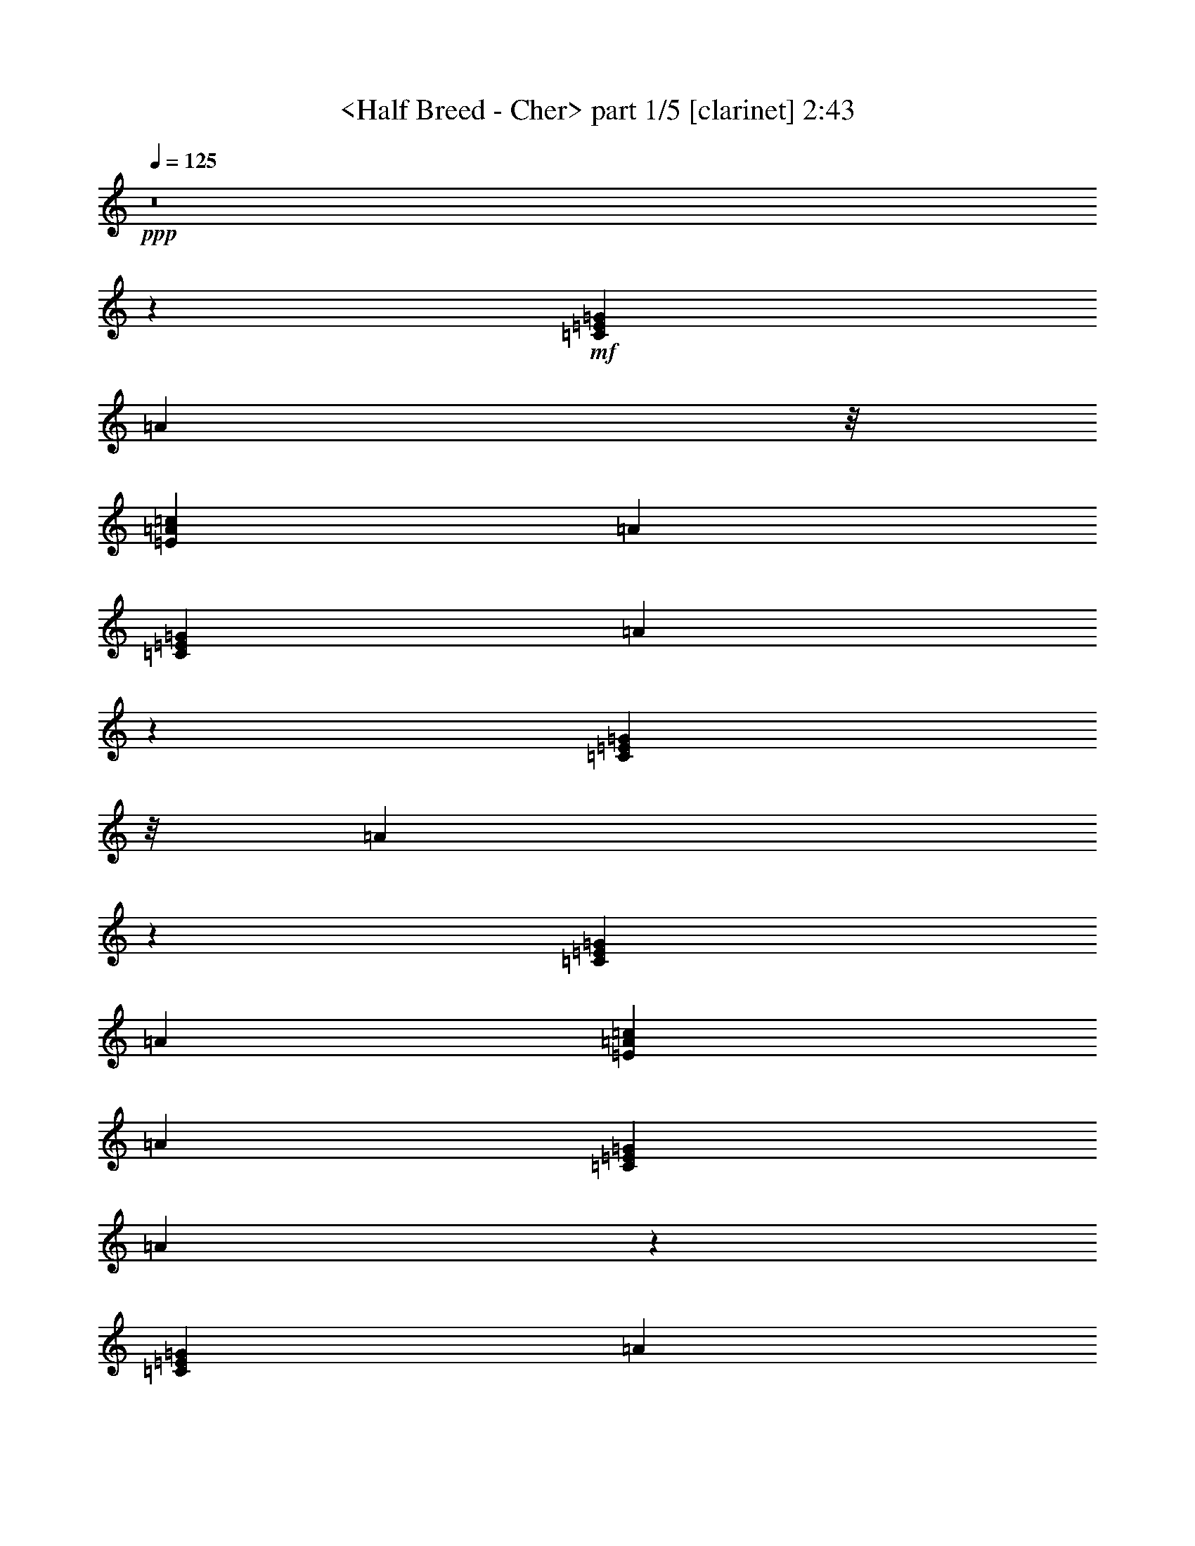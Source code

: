 % Produced with Bruzo's Transcoding Environment
% Transcribed by  : <morganfey>

X:1
T:  <Half Breed - Cher> part 1/5 [clarinet] 2:43
Z: Transcribed with BruTE
L: 1/4
Q: 125
K: C
+ppp+
z8
z29993/7264
+mf+
[=C6713/21792=E6713/21792=G6713/21792]
[=A17413/21792]
z/8
[=E377/1362=A377/1362=c377/1362]
[=A20137/21792]
[=C6713/21792=E6713/21792=G6713/21792]
[=A42331/21792]
z1325/7264
[=C3989/21792=E3989/21792=G3989/21792]
z/8
[=A4099/1362]
z11247/7264
[=C377/1362=E377/1362=G377/1362]
[=A20137/21792]
[=E6713/21792=A6713/21792=c6713/21792]
[=A608/681]
[=C6713/21792=E6713/21792=G6713/21792]
[=A21023/10896]
z355/1816
[=C6713/21792=E6713/21792=G6713/21792]
[=A66661/21792]
z15363/7264
+f+
[=A531/908]
[=C4475/7264=F4475/7264=A4475/7264]
[=A4475/7264]
[=C3567/7264=E3567/7264=G3567/7264]
z/8
[=G531/908]
[=E4475/7264]
[=C3567/7264]
z/8
[=G,531/908=B,531/908=D531/908]
[=C3815/3632]
z165/908
[=G,5923/3632=B,5923/3632=E5923/3632]
z7275/3632
[=D4475/7264]
[=G,3567/7264=B,3567/7264=D3567/7264]
z/8
[=D531/908]
[^G,4475/7264=B,4475/7264=E4475/7264]
[=E3567/7264]
z/8
[=E531/908]
[=E4475/7264]
[=A,4475/7264=C4475/7264=E4475/7264]
[=D3567/7264]
z/8
[=C531/908]
[=E,11751/7264=A,11751/7264]
z1859/908
[=A531/908]
[=C4475/7264=F4475/7264=A4475/7264]
[=A3567/7264]
z/8
[=C531/908=E531/908=G531/908]
[=G4475/7264]
[=E4475/7264]
[=C3567/7264]
z/8
[=G,531/908=B,531/908=D531/908]
[=D7213/7264]
z1737/7264
[^G,11883/7264=B,11883/7264=E11883/7264]
z14513/7264
[=E3567/7264]
z/8
[=A,531/908=C531/908=E531/908]
[=E4475/7264]
[=A,4475/7264=C4475/7264=E4475/7264]
[=E3567/7264]
z/8
[=D531/908]
[=C4475/7264]
[=A,3567/7264=C3567/7264^D3567/7264-]
[^D/8]
[=D531/908]
[=C4475/7264]
[=F,83/16=A,83/16-]
[=A,/4-]
[=A,5/16-=C5/16=G5/16]
[=A,13811/21792=A13811/21792-]
+mf+
[=A6517/21792]
[=C6713/21792=G6713/21792]
[=A608/681]
+f+
[=C7639/7264=E7639/7264=A7639/7264]
z1311/7264
[=C531/908=E531/908=G531/908]
[=A4475/7264-]
+mf+
[=C3609/3632=E3609/3632=A3609/3632]
z24653/21792
+f+
[=C839/2724]
[=F,4475/7264=A,4475/7264=E4475/7264]
[=E3989/21792]
z/8
[=F,531/908=A,531/908=D531/908]
[=A,839/2724]
[=F,4021/3632=A,4021/3632=C4021/3632-]
[=C/8]
[=D11889/7264]
z1309/7264
[=C7317/7264=E7317/7264=A7317/7264]
z703/3632
[=C4475/7264=E4475/7264=G4475/7264]
[=A4475/7264-]
+mf+
[=C3675/3632=E3675/3632=A3675/3632]
z1373/7264
+f+
[=C4475/7264]
[=C531/908]
[=F,4475/7264=A,4475/7264=E4475/7264]
[=E6713/21792]
[=F,4475/7264=A,4475/7264=D4475/7264]
[=A,997/5448]
z/8
[=F,8723/7264=A,8723/7264=C8723/7264]
[=D5897/3632]
z351/1816
[=C3611/3632=E3611/3632=A3611/3632]
z54/227
[=C531/908=E531/908=G531/908]
[=A4475/7264-]
+mf+
[=C7255/7264=E7255/7264=A7255/7264]
z367/1816
[=C1903/1816=E1903/1816=A1903/1816]
z669/3632
+f+
[=F,3567/7264=A,3567/7264=E3567/7264]
z/8
[=C377/1362]
[=F,4475/7264=A,4475/7264=D4475/7264]
[=A,839/2724]
[=F,8723/7264=A,8723/7264=C8723/7264]
[=D11699/7264]
z863/3632
[=F,531/908=A,531/908]
[=C4475/7264]
[=C4475/7264]
[=A,531/908]
[=A,4475/7264=C4475/7264=E4475/7264]
[=D4475/7264]
[=D3567/7264]
z/8
[=C531/908]
[=F,4475/7264=A,4475/7264^D4475/7264]
[=D4475/7264]
[=C531/908]
[=E,19873/7264=A,19873/7264]
z4987/1816
+mf+
[=C6713/21792=E6713/21792=G6713/21792]
[=A608/681]
[=E6713/21792=A6713/21792=c6713/21792]
[=A20137/21792]
[=C3989/21792=E3989/21792=G3989/21792]
z/8
[=A10285/5448]
z2985/3632
+f+
[=A4475/7264]
[=C4475/7264=F4475/7264=A4475/7264]
[=A531/908]
[=C4475/7264=E4475/7264=G4475/7264]
[=G4475/7264]
[=E3567/7264]
z/8
[=C531/908]
[=G,4475/7264=B,4475/7264=D4475/7264]
[=C3631/3632]
z1461/7264
[=G,11705/7264=B,11705/7264=E11705/7264]
z7459/3632
[=D531/908]
[=G,4475/7264=B,4475/7264=D4475/7264]
[=D4475/7264]
[^G,3567/7264=B,3567/7264=E3567/7264]
z/8
[=E531/908]
[=E4475/7264]
[=E4475/7264]
[=A,531/908=C531/908=E531/908]
[=D4475/7264]
[=C4475/7264]
[=E,11837/7264=A,11837/7264]
z14559/7264
[=A4475/7264]
[=C3567/7264=F3567/7264=A3567/7264]
z/8
[=A531/908]
[=C4475/7264=E4475/7264=G4475/7264]
[=G4475/7264]
[=E531/908]
[=C4475/7264]
[=G,4475/7264=B,4475/7264=D4475/7264]
[=D7299/7264]
z89/454
[^G,5871/3632=B,5871/3632=E5871/3632]
z14881/7264
[=E531/908]
[=A,4475/7264=C4475/7264=E4475/7264]
[=E3567/7264]
z/8
[=A,531/908=C531/908=E531/908]
[=E4475/7264]
[=D4475/7264]
[=C3567/7264]
z/8
[=A,531/908=C531/908^D531/908]
[=D4475/7264]
[=C3567/7264]
z/8
[=F,41/8=A,41/8-]
[=A,5/16-]
[=A,5/16-=C5/16=G5/16]
[=A,13811/21792=A13811/21792-]
+mf+
[=A3793/21792]
z/8
[=C377/1362=G377/1362]
[=A20137/21792]
+f+
[=C7271/7264=E7271/7264=A7271/7264]
z363/1816
[=C4475/7264=E4475/7264=G4475/7264]
[=A4475/7264-]
+mf+
[=C913/908=E913/908=A913/908]
z24395/21792
+f+
[=C997/5448]
z/8
[=F,531/908=A,531/908=E531/908]
[=E6713/21792]
[=F,4475/7264=A,4475/7264=D4475/7264]
[=A,839/2724]
[=F,8723/7264=A,8723/7264=C8723/7264]
[=D2937/1816]
z725/3632
[=C3815/3632=E3815/3632=A3815/3632]
z165/908
[=C3567/7264=E3567/7264=G3567/7264-]
[=G/8]
[=A531/908-]
+mf+
[=C7209/7264=E7209/7264=A7209/7264]
z1741/7264
+f+
[=C531/908]
[=C4475/7264]
[=F,4475/7264=A,4475/7264=E4475/7264]
[=E3989/21792]
z/8
[=F,531/908=A,531/908=D531/908]
[=A,839/2724]
[=F,4021/3632=A,4021/3632=C4021/3632-]
[=C/8]
[=D1485/908]
z659/3632
[=C1827/1816=E1827/1816=A1827/1816]
z1415/7264
[=C4475/7264=E4475/7264=G4475/7264]
[=A4475/7264-]
+mf+
[=C7341/7264=E7341/7264=A7341/7264]
z691/3632
[=C1811/1816=E1811/1816=A1811/1816]
z853/3632
+f+
[=F,531/908=A,531/908=E531/908]
[=C6713/21792]
[=F,4475/7264=A,4475/7264=D4475/7264]
[=A,997/5448]
z/8
[=F,8723/7264=A,8723/7264=C8723/7264]
[=D11785/7264]
z1413/7264
[=F,4475/7264=A,4475/7264]
[=C3567/7264]
z/8
[=C531/908]
[=A,4475/7264]
[=A,4475/7264=C4475/7264=E4475/7264]
[=D3567/7264]
z/8
[=D531/908]
[=C4475/7264]
[=F,3567/7264=A,3567/7264^D3567/7264]
z/8
[=D531/908]
[=C4475/7264]
[=E,19959/7264=A,19959/7264]
z19635/7264
+mf+
[=C6713/21792=E6713/21792=G6713/21792]
[=A20137/21792]
[=E6713/21792=A6713/21792=c6713/21792]
[=A608/681]
[=C6713/21792=E6713/21792=G6713/21792]
[=A42079/21792]
z1471/1816
+f+
[=A3567/7264]
z/8
[=C531/908=F531/908=A531/908]
[=A4475/7264]
[=C4475/7264=E4475/7264=G4475/7264]
[=G531/908]
[=E4475/7264]
[=C4475/7264]
[=G,3567/7264=B,3567/7264=D3567/7264]
z/8
[=D1837/1816]
z1375/7264
[=G,11791/7264=B,11791/7264=E11791/7264]
z14605/7264
[=D4475/7264]
[=G,4475/7264=B,4475/7264=D4475/7264]
[=D531/908]
[^G,4475/7264=B,4475/7264=E4475/7264]
[=E4475/7264]
[=E3567/7264]
z/8
[=E531/908]
[=A,4475/7264=C4475/7264=E4475/7264]
[=D4475/7264]
[=C531/908]
[=E,731/454=A,731/454]
z14927/7264
[=A531/908]
[=C4475/7264=F4475/7264=A4475/7264]
[=A4475/7264]
[=C3567/7264=E3567/7264=G3567/7264]
z/8
[=G531/908]
[=E4475/7264]
[=C4475/7264]
[=G,531/908=B,531/908=D531/908]
[=D1903/1816]
z669/3632
[^G,2957/1816=B,2957/1816=E2957/1816]
z1821/908
[=E4475/7264]
[=A,3567/7264=C3567/7264=E3567/7264]
z/8
[=E531/908]
[=A,4475/7264=C4475/7264=E4475/7264]
[=E4475/7264]
[=D531/908]
[=C4475/7264]
[=A,4475/7264=C4475/7264^D4475/7264]
[=D3567/7264]
z/8
[=C531/908]
[=C83/16=F83/16=A83/16-]
[=A5/16-]
[=C3/16=G3/16=A3/16-]
[=A/8]
[=A3161/3632]
+mf+
[=C6713/21792=G6713/21792]
[=A17413/21792]
z/8
+f+
[=C7357/7264=E7357/7264=A7357/7264]
z683/3632
[=C4475/7264=E4475/7264=G4475/7264]
[=A531/908-]
+mf+
[=C7617/7264=E7617/7264=A7617/7264]
z733/681
+f+
[=C839/2724]
[=F,4475/7264=A,4475/7264=E4475/7264]
[=E6713/21792]
[=F,3567/7264=A,3567/7264=D3567/7264]
z/8
[=A,6031/21792]
[=F,4475/3632=A,4475/3632=C4475/3632]
[=D5917/3632]
z341/1816
[=C3631/3632=E3631/3632=A3631/3632]
z1461/7264
[=C4475/7264=E4475/7264=G4475/7264]
[=A4475/7264-]
+mf+
[=C7295/7264=E7295/7264=A7295/7264]
z357/1816
+f+
[=C4475/7264]
[=C4475/7264]
[=F,531/908=A,531/908=E531/908]
[=E6713/21792]
[=F,4475/7264=A,4475/7264=D4475/7264]
[=A,839/2724]
[=F,8723/7264=A,8723/7264=C8723/7264]
[=D11739/7264]
z1459/7264
[=C7621/7264=E7621/7264=A7621/7264]
z1329/7264
[=C3567/7264=E3567/7264=G3567/7264-]
[=G/8]
[=A531/908-]
+mf+
[=C225/227=E225/227=A225/227]
z875/3632
[=C3665/3632=E3665/3632=A3665/3632]
z1393/7264
+f+
[=F,4475/7264=A,4475/7264=E4475/7264]
[=C6713/21792]
[=F,531/908=A,531/908=D531/908]
[=A,839/2724]
[=F,4475/3632=A,4475/3632=C4475/3632]
[=D11871/7264]
z1327/7264
[=F,3567/7264=A,3567/7264]
z/8
[=C531/908]
[=C4475/7264]
[=A,3567/7264]
z/8
[=A,531/908=C531/908=E531/908]
[=D4475/7264]
[=D4475/7264]
[=C3567/7264]
z/8
[=A,531/908=C531/908^D531/908]
[=D4475/7264]
[=C3567/7264]
z/8
[=C41/8=F41/8=A41/8-]
[=A5/16-]
[=C5/16=G5/16=A5/16]
[=A1467/1816]
z/8
+mf+
[=C377/1362=G377/1362]
[=A20137/21792]
+f+
[=C3635/3632=E3635/3632=A3635/3632]
z1453/7264
[=C4475/7264=E4475/7264=G4475/7264]
[=A4475/7264-]
+mf+
[=C7303/7264=E7303/7264=A7303/7264]
z12199/10896
+f+
[=C997/5448]
z/8
[=F,531/908=A,531/908=E531/908]
[=E6713/21792]
[=F,4475/7264=A,4475/7264=D4475/7264]
[=A,839/2724]
[=F,8723/7264=A,8723/7264=C8723/7264]
[=D11747/7264]
z1451/7264
[=C7629/7264=E7629/7264=A7629/7264]
z1321/7264
[=C3567/7264=E3567/7264=G3567/7264-]
[=G/8]
[=A531/908-]
+mf+
[=C901/908=E901/908=A901/908]
z871/3632
+f+
[=C531/908]
[=C4475/7264]
[=F,4475/7264=A,4475/7264=E4475/7264]
[=E3989/21792]
z/8
[=F,531/908=A,531/908=D531/908]
[=A,839/2724]
[=F,4021/3632=A,4021/3632=C4021/3632-]
[=C/8]
[=D11879/7264]
z1319/7264
[=C7307/7264=E7307/7264=A7307/7264]
z177/908
[=C4475/7264=E4475/7264=G4475/7264]
[=A4475/7264-]
+mf+
[=C1835/1816=E1835/1816=A1835/1816]
z1383/7264
[=C7243/7264=E7243/7264=A7243/7264]
z1707/7264
+f+
[=F,531/908=A,531/908=E531/908]
[=C6713/21792]
[=F,4475/7264=A,4475/7264=D4475/7264]
[=A,997/5448]
z/8
[=F,8723/7264=A,8723/7264=C8723/7264]
[=D1473/908]
z707/3632
[=F,4475/7264=A,4475/7264]
[=C3567/7264]
z/8
[=C531/908]
[=A,4475/7264]
[=A,4475/7264=C4475/7264=E4475/7264]
[=D3567/7264]
z/8
[=D531/908]
[=C4475/7264]
[=F,3567/7264=A,3567/7264^D3567/7264]
z/8
[=D531/908]
[=C4475/7264]
[=E,9979/3632=A,9979/3632]
z8
z11/16

X:2
T:  <Half Breed - Cher> part 2/5 [horn] 2:43
Z: Transcribed with BruTE
L: 1/4
Q: 125
K: C
+ppp+
z8
z8
z8
z8
z1289/7264
+f+
[=A531/908]
[=A4475/7264]
[=A4475/7264]
[=G3567/7264]
z/8
[=G531/908]
[=E4475/7264]
[=C3567/7264]
z/8
[=D531/908]
[=C3815/3632]
z165/908
[=E5923/3632]
z7275/3632
[=D4475/7264]
[=D3567/7264]
z/8
[=D531/908]
[=E4475/7264]
[=E3567/7264]
z/8
[=E531/908]
[=E4475/7264]
[=E4475/7264]
[=D3567/7264]
z/8
[=C531/908]
[=A,11751/7264]
z1859/908
[=A531/908]
[=A4475/7264]
[=A3567/7264]
z/8
[=G531/908]
[=G4475/7264]
[=E4475/7264]
[=C3567/7264]
z/8
[=D531/908]
[=D7213/7264]
z1737/7264
[=E11883/7264]
z14513/7264
[=E3567/7264]
z/8
[=E531/908]
[=E4475/7264]
[=E4475/7264]
[=E3567/7264]
z/8
[=D531/908]
[=C4475/7264]
[^D4475/7264]
[=D531/908]
[=C4475/7264]
[=A,11573/1816]
z10975/7264
[=A7639/7264]
z1311/7264
[=G531/908]
[=A4429/7264]
z46445/21792
[=C839/2724]
[=E4475/7264]
[=E3989/21792]
z/8
[=D531/908]
[=A,839/2724]
[=C4475/3632]
[=D11889/7264]
z1309/7264
[=A7317/7264]
z703/3632
[=G4475/7264]
[=A4107/7264]
z9091/7264
[=C4475/7264]
[=C531/908]
[=E4475/7264]
[=E6713/21792]
[=D4475/7264]
[=A,997/5448]
z/8
[=C8723/7264]
[=D5897/3632]
z351/1816
[=A3611/3632]
z54/227
[=G531/908]
[=A2233/3632]
z8841/3632
[=E3567/7264]
z/8
[=C377/1362]
[=D4475/7264]
[=A,839/2724]
[=C8723/7264]
[=D11699/7264]
z863/3632
[=A,531/908]
[=C4475/7264]
[=C4475/7264]
[=A,531/908]
[=E4475/7264]
[=D4475/7264]
[=D3567/7264]
z/8
[=C531/908]
[^D4475/7264]
[=D4475/7264]
[=C531/908]
[=A,19873/7264]
z8
z715/3632
[=A4475/7264]
[=A4475/7264]
[=A531/908]
[=G4475/7264]
[=G4475/7264]
[=E3567/7264]
z/8
[=C531/908]
[=D4475/7264]
[=C3631/3632]
z1461/7264
[=E11705/7264]
z7459/3632
[=D531/908]
[=D4475/7264]
[=D4475/7264]
[=E3567/7264]
z/8
[=E531/908]
[=E4475/7264]
[=E4475/7264]
[=E531/908]
[=D4475/7264]
[=C4475/7264]
[=A,11837/7264]
z14559/7264
[=A4475/7264]
[=A3567/7264]
z/8
[=A531/908]
[=G4475/7264]
[=G4475/7264]
[=E531/908]
[=C4475/7264]
[=D4475/7264]
[=D7299/7264]
z89/454
[=E5871/3632]
z14881/7264
[=E531/908]
[=E4475/7264]
[=E3567/7264]
z/8
[=E531/908]
[=E4475/7264]
[=D4475/7264]
[=C3567/7264]
z/8
[^D531/908]
[=D4475/7264]
[=C3567/7264]
z/8
[=A,23189/3632]
z10889/7264
[=A7271/7264]
z363/1816
[=G4475/7264]
[=A4515/7264]
z46187/21792
[=C997/5448]
z/8
[=E531/908]
[=E6713/21792]
[=D4475/7264]
[=A,839/2724]
[=C8723/7264]
[=D2937/1816]
z725/3632
[=A3815/3632]
z165/908
[=G4475/7264]
[=A4193/7264]
z9005/7264
[=C531/908]
[=C4475/7264]
[=E4475/7264]
[=E3989/21792]
z/8
[=D531/908]
[=A,839/2724]
[=C4475/3632]
[=D1485/908]
z659/3632
[=A1827/1816]
z1415/7264
[=G4475/7264]
[=A2049/3632]
z9025/3632
[=E531/908]
[=C6713/21792]
[=D4475/7264]
[=A,997/5448]
z/8
[=C8723/7264]
[=D11785/7264]
z1413/7264
[=A,4475/7264]
[=C3567/7264]
z/8
[=C531/908]
[=A,4475/7264]
[=E4475/7264]
[=D3567/7264]
z/8
[=D531/908]
[=C4475/7264]
[^D3567/7264]
z/8
[=D531/908]
[=C4475/7264]
[=A,19959/7264]
z8
z42/227
[=A3567/7264]
z/8
[=A531/908]
[=A4475/7264]
[=G4475/7264]
[=G531/908]
[=E4475/7264]
[=C4475/7264]
[=D3567/7264]
z/8
[=D1837/1816]
z1375/7264
[=E11791/7264]
z14605/7264
[=D4475/7264]
[=D4475/7264]
[=D531/908]
[=E4475/7264]
[=E4475/7264]
[=E3567/7264]
z/8
[=E531/908]
[=E4475/7264]
[=D4475/7264]
[=C531/908]
[=A,731/454]
z14927/7264
[=A531/908]
[=A4475/7264]
[=A4475/7264]
[=G3567/7264]
z/8
[=G531/908]
[=E4475/7264]
[=C4475/7264]
[=D531/908]
[=D1903/1816]
z669/3632
[=E2957/1816]
z1821/908
[=E4475/7264]
[=E3567/7264]
z/8
[=E531/908]
[=E4475/7264]
[=E4475/7264]
[=D531/908]
[=C4475/7264]
[^D4475/7264]
[=D3567/7264]
z/8
[=C531/908]
[=A46237/7264]
z11257/7264
[=A7357/7264]
z683/3632
[=G4475/7264]
[=A4147/7264]
z23305/10896
[=C839/2724]
[=E4475/7264]
[=E6713/21792]
[=D3567/7264]
z/8
[=A,6031/21792]
[=C4475/3632]
[=D5917/3632]
z341/1816
[=A3631/3632]
z1461/7264
[=G4475/7264]
[=A2253/3632]
z2173/1816
[=C4475/7264]
[=C4475/7264]
[=E531/908]
[=E6713/21792]
[=D4475/7264]
[=A,839/2724]
[=C8723/7264]
[=D11739/7264]
z1459/7264
[=A7621/7264]
z1329/7264
[=G4475/7264]
[=A523/908]
z17737/7264
[=E4475/7264]
[=C6713/21792]
[=D531/908]
[=A,839/2724]
[=C4475/3632]
[=D11871/7264]
z1327/7264
[=A,3567/7264]
z/8
[=C531/908]
[=C4475/7264]
[=A,3567/7264]
z/8
[=E531/908]
[=D4475/7264]
[=D4475/7264]
[=C3567/7264]
z/8
[^D531/908]
[=D4475/7264]
[=C3567/7264]
z/8
[=A46377/7264]
z5445/3632
[=A3635/3632]
z1453/7264
[=G4475/7264]
[=A2257/3632]
z23095/10896
[=C997/5448]
z/8
[=E531/908]
[=E6713/21792]
[=D4475/7264]
[=A,839/2724]
[=C8723/7264]
[=D11747/7264]
z1451/7264
[=A7629/7264]
z1321/7264
[=G4475/7264]
[=A131/227]
z4503/3632
[=C531/908]
[=C4475/7264]
[=E4475/7264]
[=E3989/21792]
z/8
[=D531/908]
[=A,839/2724]
[=C4475/3632]
[=D11879/7264]
z1319/7264
[=A7307/7264]
z177/908
[=G4475/7264]
[=A4097/7264]
z18051/7264
[=E531/908]
[=C6713/21792]
[=D4475/7264]
[=A,997/5448]
z/8
[=C8723/7264]
[=D1473/908]
z707/3632
[=A,4475/7264]
[=C3567/7264]
z/8
[=C531/908]
[=A,4475/7264]
[=E4475/7264]
[=D3567/7264]
z/8
[=D531/908]
[=C4475/7264]
[^D3567/7264]
z/8
[=D531/908]
[=C4475/7264]
[=A,9979/3632]
z8
z11/16

X:3
T:  <Half Breed - Cher> part 3/5 [flute] 2:43
Z: Transcribed with BruTE
L: 1/4
Q: 125
K: C
+ppp+
z8
z29993/7264
+mf+
[=C6713/21792=E6713/21792=G6713/21792]
[=A17413/21792]
z/8
[=E377/1362=A377/1362=c377/1362]
[=A20137/21792]
[=C6713/21792=E6713/21792=G6713/21792]
[=A42331/21792]
z1325/7264
[=C3989/21792=E3989/21792=G3989/21792]
z/8
[=A4099/1362]
z11247/7264
[=C377/1362=E377/1362=G377/1362]
[=A20137/21792]
[=E6713/21792=A6713/21792=c6713/21792]
[=A608/681]
[=C6713/21792=E6713/21792=G6713/21792]
[=A21023/10896]
z355/1816
[=C6713/21792=E6713/21792=G6713/21792]
[=A66661/21792]
z15363/7264
[=A531/908]
[=C4475/7264=F4475/7264=A4475/7264]
[=A4475/7264]
[=C3567/7264=E3567/7264=G3567/7264]
z/8
[=G531/908]
[=E4475/7264]
[=C3567/7264]
z/8
[=G,531/908=B,531/908=D531/908]
[=C3815/3632]
z165/908
[=G,5923/3632=B,5923/3632=E5923/3632]
z7275/3632
[=D4475/7264]
[=G,3567/7264=B,3567/7264=D3567/7264]
z/8
[=D531/908]
[^G,4475/7264=B,4475/7264=E4475/7264]
[=E3567/7264]
z/8
[=E531/908]
[=E4475/7264]
[=A,4475/7264=C4475/7264=E4475/7264]
[=D3567/7264]
z/8
[=C531/908]
[=E,11751/7264=A,11751/7264]
z1859/908
[=A531/908]
[=C4475/7264=F4475/7264=A4475/7264]
[=A3567/7264]
z/8
[=C531/908=E531/908=G531/908]
[=G4475/7264]
[=E4475/7264]
[=C3567/7264]
z/8
[=G,531/908=B,531/908=D531/908]
[=D7213/7264]
z1737/7264
[^G,11883/7264=B,11883/7264=E11883/7264]
z14513/7264
[=E3567/7264]
z/8
[=A,531/908=C531/908=E531/908]
[=E4475/7264]
[=A,4475/7264=C4475/7264=E4475/7264]
[=E3567/7264]
z/8
[=D531/908]
[=C4475/7264]
[=A,3567/7264=C3567/7264^D3567/7264]
z/8
[=D531/908]
[=C4475/7264]
[=F,18833/3632=A,18833/3632]
z241/908
[=C6713/21792=G6713/21792]
[=A20137/21792]
[=C6713/21792=G6713/21792]
[=A608/681]
[=C7639/7264=E7639/7264=A7639/7264]
z1311/7264
[=C531/908=E531/908=G531/908]
[=A4475/7264-]
[=C3609/3632=E3609/3632=A3609/3632]
z24653/21792
[=C839/2724]
[=F,4475/7264=A,4475/7264=E4475/7264]
[=E3989/21792]
z/8
[=F,531/908=A,531/908=D531/908]
[=A,839/2724]
[=F,4021/3632=A,4021/3632=C4021/3632]
z/8
[=D11889/7264]
z1309/7264
[=C7317/7264=E7317/7264=A7317/7264]
z703/3632
[=C4475/7264=E4475/7264=G4475/7264]
[=A4475/7264-]
[=C3675/3632=E3675/3632=A3675/3632]
z1373/7264
[=C4475/7264]
[=C531/908]
[=F,4475/7264=A,4475/7264=E4475/7264]
[=E6713/21792]
[=F,4475/7264=A,4475/7264=D4475/7264]
[=A,997/5448]
z/8
[=F,8723/7264=A,8723/7264=C8723/7264]
[=D5897/3632]
z351/1816
[=C3611/3632=E3611/3632=A3611/3632]
z54/227
[=C531/908=E531/908=G531/908]
[=A4475/7264-]
[=C7255/7264=E7255/7264=A7255/7264]
z367/1816
[=C1903/1816=E1903/1816=A1903/1816]
z669/3632
[=F,3567/7264=A,3567/7264=E3567/7264]
z/8
[=C377/1362]
[=F,4475/7264=A,4475/7264=D4475/7264]
[=A,839/2724]
[=F,8723/7264=A,8723/7264=C8723/7264]
[=D11699/7264]
z863/3632
[=F,531/908=A,531/908]
[=C4475/7264]
[=C4475/7264]
[=A,531/908]
[=A,4475/7264=C4475/7264=E4475/7264]
[=D4475/7264]
[=D3567/7264]
z/8
[=C531/908]
[=F,4475/7264=A,4475/7264^D4475/7264]
[=D4475/7264]
[=C531/908]
[=E,19873/7264=A,19873/7264]
z4987/1816
[=C6713/21792=E6713/21792=G6713/21792]
[=A608/681]
[=E6713/21792=A6713/21792=c6713/21792]
[=A20137/21792]
[=C3989/21792=E3989/21792=G3989/21792]
z/8
[=A10285/5448]
z2985/3632
[=A4475/7264]
[=C4475/7264=F4475/7264=A4475/7264]
[=A531/908]
[=C4475/7264=E4475/7264=G4475/7264]
[=G4475/7264]
[=E3567/7264]
z/8
[=C531/908]
[=G,4475/7264=B,4475/7264=D4475/7264]
[=C3631/3632]
z1461/7264
[=G,11705/7264=B,11705/7264=E11705/7264]
z7459/3632
[=D531/908]
[=G,4475/7264=B,4475/7264=D4475/7264]
[=D4475/7264]
[^G,3567/7264=B,3567/7264=E3567/7264]
z/8
[=E531/908]
[=E4475/7264]
[=E4475/7264]
[=A,531/908=C531/908=E531/908]
[=D4475/7264]
[=C4475/7264]
[=E,11837/7264=A,11837/7264]
z14559/7264
[=A4475/7264]
[=C3567/7264=F3567/7264=A3567/7264]
z/8
[=A531/908]
[=C4475/7264=E4475/7264=G4475/7264]
[=G4475/7264]
[=E531/908]
[=C4475/7264]
[=G,4475/7264=B,4475/7264=D4475/7264]
[=D7299/7264]
z89/454
[^G,5871/3632=B,5871/3632=E5871/3632]
z14881/7264
[=E531/908]
[=A,4475/7264=C4475/7264=E4475/7264]
[=E3567/7264]
z/8
[=A,531/908=C531/908=E531/908]
[=E4475/7264]
[=D4475/7264]
[=C3567/7264]
z/8
[=A,531/908=C531/908^D531/908]
[=D4475/7264]
[=C3567/7264]
z/8
[=F,18649/3632=A,18649/3632]
z287/908
[=C6713/21792=G6713/21792]
[=A17413/21792]
z/8
[=C377/1362=G377/1362]
[=A20137/21792]
[=C7271/7264=E7271/7264=A7271/7264]
z363/1816
[=C4475/7264=E4475/7264=G4475/7264]
[=A4475/7264-]
[=C913/908=E913/908=A913/908]
z24395/21792
[=C997/5448]
z/8
[=F,531/908=A,531/908=E531/908]
[=E6713/21792]
[=F,4475/7264=A,4475/7264=D4475/7264]
[=A,839/2724]
[=F,8723/7264=A,8723/7264=C8723/7264]
[=D2937/1816]
z725/3632
[=C3815/3632=E3815/3632=A3815/3632]
z165/908
[=C3567/7264=E3567/7264=G3567/7264]
z/8
[=A531/908-]
[=C7209/7264=E7209/7264=A7209/7264]
z1741/7264
[=C531/908]
[=C4475/7264]
[=F,4475/7264=A,4475/7264=E4475/7264]
[=E3989/21792]
z/8
[=F,531/908=A,531/908=D531/908]
[=A,839/2724]
[=F,4021/3632=A,4021/3632=C4021/3632]
z/8
[=D1485/908]
z659/3632
[=C1827/1816=E1827/1816=A1827/1816]
z1415/7264
[=C4475/7264=E4475/7264=G4475/7264]
[=A4475/7264-]
[=C7341/7264=E7341/7264=A7341/7264]
z691/3632
[=C1811/1816=E1811/1816=A1811/1816]
z853/3632
[=F,531/908=A,531/908=E531/908]
[=C6713/21792]
[=F,4475/7264=A,4475/7264=D4475/7264]
[=A,997/5448]
z/8
[=F,8723/7264=A,8723/7264=C8723/7264]
[=D11785/7264]
z1413/7264
[=F,4475/7264=A,4475/7264]
[=C3567/7264]
z/8
[=C531/908]
[=A,4475/7264]
[=A,4475/7264=C4475/7264=E4475/7264]
[=D3567/7264]
z/8
[=D531/908]
[=C4475/7264]
[=F,3567/7264=A,3567/7264^D3567/7264]
z/8
[=D531/908]
[=C4475/7264]
[=E,19959/7264=A,19959/7264]
z19635/7264
[=C6713/21792=E6713/21792=G6713/21792]
[=A20137/21792]
[=E6713/21792=A6713/21792=c6713/21792]
[=A608/681]
[=C6713/21792=E6713/21792=G6713/21792]
[=A42079/21792]
z1471/1816
[=A3567/7264]
z/8
[=C531/908=F531/908=A531/908]
[=A4475/7264]
[=C4475/7264=E4475/7264=G4475/7264]
[=G531/908]
[=E4475/7264]
[=C4475/7264]
[=G,3567/7264=B,3567/7264=D3567/7264]
z/8
[=D1837/1816]
z1375/7264
[=G,11791/7264=B,11791/7264=E11791/7264]
z14605/7264
[=D4475/7264]
[=G,4475/7264=B,4475/7264=D4475/7264]
[=D531/908]
[^G,4475/7264=B,4475/7264=E4475/7264]
[=E4475/7264]
[=E3567/7264]
z/8
[=E531/908]
[=A,4475/7264=C4475/7264=E4475/7264]
[=D4475/7264]
[=C531/908]
[=E,731/454=A,731/454]
z14927/7264
[=A531/908]
[=C4475/7264=F4475/7264=A4475/7264]
[=A4475/7264]
[=C3567/7264=E3567/7264=G3567/7264]
z/8
[=G531/908]
[=E4475/7264]
[=C4475/7264]
[=G,531/908=B,531/908=D531/908]
[=D1903/1816]
z669/3632
[^G,2957/1816=B,2957/1816=E2957/1816]
z1821/908
[=E4475/7264]
[=A,3567/7264=C3567/7264=E3567/7264]
z/8
[=E531/908]
[=A,4475/7264=C4475/7264=E4475/7264]
[=E4475/7264]
[=D531/908]
[=C4475/7264]
[=A,4475/7264=C4475/7264^D4475/7264]
[=D3567/7264]
z/8
[=C531/908]
[=C37611/7264=F37611/7264=A37611/7264]
z1105/3632
[=C3989/21792=G3989/21792]
z/8
[=A608/681]
[=C6713/21792=G6713/21792]
[=A17413/21792]
z/8
[=C7357/7264=E7357/7264=A7357/7264]
z683/3632
[=C4475/7264=E4475/7264=G4475/7264]
[=A531/908-]
[=C7617/7264=E7617/7264=A7617/7264]
z733/681
[=C839/2724]
[=F,4475/7264=A,4475/7264=E4475/7264]
[=E6713/21792]
[=F,3567/7264=A,3567/7264=D3567/7264]
z/8
[=A,6031/21792]
[=F,4475/3632=A,4475/3632=C4475/3632]
[=D5917/3632]
z341/1816
[=C3631/3632=E3631/3632=A3631/3632]
z1461/7264
[=C4475/7264=E4475/7264=G4475/7264]
[=A4475/7264-]
[=C7295/7264=E7295/7264=A7295/7264]
z357/1816
[=C4475/7264]
[=C4475/7264]
[=F,531/908=A,531/908=E531/908]
[=E6713/21792]
[=F,4475/7264=A,4475/7264=D4475/7264]
[=A,839/2724]
[=F,8723/7264=A,8723/7264=C8723/7264]
[=D11739/7264]
z1459/7264
[=C7621/7264=E7621/7264=A7621/7264]
z1329/7264
[=C3567/7264=E3567/7264=G3567/7264]
z/8
[=A531/908-]
[=C225/227=E225/227=A225/227]
z875/3632
[=C3665/3632=E3665/3632=A3665/3632]
z1393/7264
[=F,4475/7264=A,4475/7264=E4475/7264]
[=C6713/21792]
[=F,531/908=A,531/908=D531/908]
[=A,839/2724]
[=F,4475/3632=A,4475/3632=C4475/3632]
[=D11871/7264]
z1327/7264
[=F,3567/7264=A,3567/7264]
z/8
[=C531/908]
[=C4475/7264]
[=A,3567/7264]
z/8
[=A,531/908=C531/908=E531/908]
[=D4475/7264]
[=D4475/7264]
[=C3567/7264]
z/8
[=A,531/908=C531/908^D531/908]
[=D4475/7264]
[=C3567/7264]
z/8
[=C37297/7264=F37297/7264=A37297/7264]
z2297/7264
[=C6713/21792=G6713/21792]
[=A17413/21792]
z/8
[=C377/1362=G377/1362]
[=A20137/21792]
[=C3635/3632=E3635/3632=A3635/3632]
z1453/7264
[=C4475/7264=E4475/7264=G4475/7264]
[=A4475/7264-]
[=C7303/7264=E7303/7264=A7303/7264]
z12199/10896
[=C997/5448]
z/8
[=F,531/908=A,531/908=E531/908]
[=E6713/21792]
[=F,4475/7264=A,4475/7264=D4475/7264]
[=A,839/2724]
[=F,8723/7264=A,8723/7264=C8723/7264]
[=D11747/7264]
z1451/7264
[=C7629/7264=E7629/7264=A7629/7264]
z1321/7264
[=C3567/7264=E3567/7264=G3567/7264]
z/8
[=A531/908-]
[=C901/908=E901/908=A901/908]
z871/3632
[=C531/908]
[=C4475/7264]
[=F,4475/7264=A,4475/7264=E4475/7264]
[=E3989/21792]
z/8
[=F,531/908=A,531/908=D531/908]
[=A,839/2724]
[=F,4021/3632=A,4021/3632=C4021/3632]
z/8
[=D11879/7264]
z1319/7264
[=C7307/7264=E7307/7264=A7307/7264]
z177/908
[=C4475/7264=E4475/7264=G4475/7264]
[=A4475/7264-]
[=C1835/1816=E1835/1816=A1835/1816]
z1383/7264
[=C7243/7264=E7243/7264=A7243/7264]
z1707/7264
[=F,531/908=A,531/908=E531/908]
[=C6713/21792]
[=F,4475/7264=A,4475/7264=D4475/7264]
[=A,997/5448]
z/8
[=F,8723/7264=A,8723/7264=C8723/7264]
[=D1473/908]
z707/3632
[=F,4475/7264=A,4475/7264]
[=C3567/7264]
z/8
[=C531/908]
[=A,4475/7264]
[=A,4475/7264=C4475/7264=E4475/7264]
[=D3567/7264]
z/8
[=D531/908]
[=C4475/7264]
[=F,3567/7264=A,3567/7264^D3567/7264]
z/8
[=D531/908]
[=C4475/7264]
[=E,9979/3632=A,9979/3632]
z8
z11/16

X:4
T:  <Half Breed - Cher> part 4/5 [theorbo] 2:43
Z: Transcribed with BruTE
L: 1/4
Q: 125
K: C
+ppp+
z8
z29993/7264
+ff+
[=A,6713/21792-=C6713/21792=E6713/21792=G6713/21792]
[=A,5/16=A5/16-]
[=A,10603/21792=A10603/21792]
z/8
[=A,377/1362-=E377/1362=A377/1362=c377/1362]
[=A,5/16=A5/16-]
[=A,13327/21792=A13327/21792]
[=A,6713/21792-=C6713/21792=E6713/21792=G6713/21792]
[=A,3/16=A3/16-]
[=A/8-]
[=A,9/16=A9/16-]
[=A,5/8=A5/8-]
[=G,9727/21792-=A9727/21792]
+f+
[=G,1297/7264]
+ff+
[=A,3989/21792-=C3989/21792=E3989/21792=G3989/21792]
+f+
[=A,/8-]
+ff+
[=A,3/16=A3/16-]
[=A/8-]
[=A,9/16=A9/16-]
[=A,5/8=A5/8-]
[=G,/2=A/2-]
[=A/8-]
[=A,9/16=A9/16-]
[=A,3647/10896-=A3647/10896]
+f+
[=A,2205/7264]
[=A,4475/7264]
[=A,3567/7264]
z/8
+ff+
[=A,377/1362-=C377/1362=E377/1362=G377/1362]
[=A,5/16=A5/16-]
[=A,13327/21792=A13327/21792]
[=A,6713/21792-=E6713/21792=A6713/21792=c6713/21792]
[=A,3/16=A3/16-]
[=A/8-]
[=A,6323/10896=A6323/10896]
[=A,6713/21792-=C6713/21792=E6713/21792=G6713/21792]
[=A,5/16=A5/16-]
[=A,5/8=A5/8-]
[=A,/2=A/2-]
[=A/8-]
[=G,1921/5448-=A1921/5448]
+f+
[=G,381/1816]
+ff+
[=A,6713/21792-=C6713/21792=E6713/21792=G6713/21792]
[=A,5/16=A5/16-]
[=A,/2=A/2-]
[=A/8-]
[=A,9/16=A9/16-]
[=G,5/8=A5/8-]
[=A,5/8=A5/8-]
[=A,6613/21792-=A6613/21792]
+f+
[=A,1297/7264]
z/8
[=A,531/908]
[=A,4475/7264]
[=F,4475/7264-]
+ff+
[=F,531/908-=A531/908]
[=F,7/16=C7/16-=F7/16-=A7/16-]
[=C1297/7264=F1297/7264=A1297/7264]
[=F,4475/7264=A4475/7264]
[=C,3567/7264-=C3567/7264=E3567/7264=G3567/7264]
+f+
[=C,/8-]
+ff+
[=C,531/908-=G531/908]
[=C,7/16=E7/16-]
[=E1297/7264]
[=C,3567/7264=C3567/7264]
z/8
[=G,531/908-=B,531/908=D531/908]
[=G,7/16=C7/16-]
[=C3/16-]
[=G,3113/7264-=C3113/7264]
+f+
[=G,1297/7264]
+ff+
[=G,5/8=B,5/8-=E5/8-]
[=G,3653/3632=B,3653/3632=E3653/3632]
z169/908
+f+
[=G,3637/3632]
z1449/7264
[=G,4475/7264-]
+ff+
[=G,4475/7264=D4475/7264]
[=G,3567/7264=B,3567/7264=D3567/7264]
z/8
[=G,531/908=D531/908]
[^G,4475/7264-=B,4475/7264=E4475/7264]
[^G,3567/7264-=E3567/7264]
+f+
[^G,/8-]
+ff+
[^G,3/8=E3/8-]
[=E381/1816]
[^G,4475/7264=E4475/7264]
[=A,4475/7264-=C4475/7264=E4475/7264]
[=A,3/8=D3/8-]
[=D1751/7264]
[=A,531/908=C531/908]
[=E,5/8-=A,5/8]
[=E,7211/7264=A,7211/7264]
z1447/7264
+f+
[=A,6713/21792]
[=G,20137/21792]
[=F,4475/7264-]
+ff+
[=F,531/908-=A531/908]
[=F,7/16=C7/16-=F7/16-=A7/16-]
[=C1297/7264=F1297/7264=A1297/7264]
[=F,3567/7264=A3567/7264]
z/8
[=C,531/908-=C531/908=E531/908=G531/908]
[=C,4475/7264-=G4475/7264]
[=C,7/16=E7/16-]
[=E1297/7264]
[=C,3567/7264=C3567/7264]
z/8
[=G,531/908=B,531/908=D531/908]
[=G,7213/7264=D7213/7264]
z1737/7264
[^G,19/16=B,19/16-=E19/16-]
[^G,3275/7264-=B,3275/7264=E3275/7264]
+f+
[^G,1297/7264]
[^G,3567/7264]
z/8
[^G,531/908]
[=A,4475/7264-]
+ff+
[=A,3567/7264-=E3567/7264]
+f+
[=A,/8]
+ff+
[=A,531/908=C531/908=E531/908]
[=A,4475/7264=E4475/7264]
[=G,4475/7264-=A,4475/7264=C4475/7264=E4475/7264]
[=G,3567/7264-=E3567/7264]
+f+
[=G,/8-]
+ff+
[=G,3/8=D3/8-]
[=D381/1816]
[=G,4475/7264=C4475/7264]
[=F,3567/7264=A,3567/7264=C3567/7264^D3567/7264]
z/8
[=F,531/908=D531/908]
[=F,4475/7264=C4475/7264]
[=F,5/8=A,5/8-]
[=F,9/16=A,9/16-]
[=F,5/8=A,5/8-]
[=F,5/8=A,5/8-]
[=F,5/8=A,5/8-]
[=F,9/16=A,9/16-]
[=F,5/8=A,5/8-]
[=F,5/8=A,5/8-]
[=F,551/1816-=A,551/1816]
+f+
[=F,989/3632]
+ff+
[=F,6713/21792-=C6713/21792=G6713/21792]
[=F,5/16=A5/16-]
[=F,13327/21792=A13327/21792]
[=F,6713/21792-=C6713/21792=G6713/21792]
[=F,3/16=A3/16-]
[=A/8-]
[=F,6323/10896=A6323/10896]
[=A,5/8=C5/8-=E5/8-=A5/8-]
[=A,3113/7264-=C3113/7264=E3113/7264=A3113/7264]
+f+
[=A,1297/7264]
+ff+
[=A,531/908=C531/908=E531/908=G531/908]
[=A,4475/7264=A4475/7264-]
[=A,5/8=C5/8-=E5/8-=A5/8-]
[=A,2659/7264-=C2659/7264=E2659/7264=A2659/7264]
+f+
[=A,1751/7264]
[=A,531/908]
[=A,6713/21792-]
+ff+
[=A,839/2724=C839/2724]
[=D,4475/7264=F,4475/7264=A,4475/7264=E4475/7264]
[=D,3989/21792-=E3989/21792]
+f+
[=D,/8-]
+ff+
[=D,/4=F,/4-=A,/4-=D/4-]
[=D,76/227-=F,76/227=A,76/227=D76/227]
[=D,839/2724=A,839/2724]
[=D,5/8=F,5/8-=A,5/8-=C5/8-]
[=D,1751/3632=F,1751/3632=A,1751/3632=C1751/3632]
z/8
[=D,9/16=D9/16-]
[=D,5/8=D5/8-]
[=D,3275/7264-=D3275/7264]
+f+
[=D,1297/7264]
+ff+
[=A,9/16=C9/16-=E9/16-=A9/16-]
[=A,835/1816-=C835/1816=E835/1816=A835/1816]
+f+
[=A,1297/7264]
+ff+
[=A,4475/7264=C4475/7264=E4475/7264=G4475/7264]
[=A,3567/7264=A3567/7264-]
[=A/8-]
[=A,9/16=C9/16-=E9/16-=A9/16-]
[=A,835/1816-=C835/1816=E835/1816=A835/1816]
+f+
[=A,1297/7264]
+ff+
[=A,4475/7264=C4475/7264]
[=A,531/908=C531/908]
[=D,4475/7264=F,4475/7264=A,4475/7264=E4475/7264]
[=D,6713/21792-=E6713/21792]
[=D,5/16=F,5/16-=A,5/16-=D5/16-]
[=D,2205/7264-=F,2205/7264=A,2205/7264=D2205/7264]
[=D,997/5448=A,997/5448]
z/8
[=D,9/16=F,9/16-=A,9/16-=C9/16-]
[=D,4637/7264=F,4637/7264=A,4637/7264=C4637/7264]
[=D,5/8=D5/8-]
[=D,9/16=D9/16-]
[=D,3275/7264-=D3275/7264]
+f+
[=D,1297/7264]
+ff+
[=A,5/8=C5/8-=E5/8-=A5/8-]
[=A,2659/7264-=C2659/7264=E2659/7264=A2659/7264]
+f+
[=A,1751/7264]
+ff+
[=A,531/908=C531/908=E531/908=G531/908]
[=A,4475/7264=A4475/7264-]
[=A,5/8=C5/8-=E5/8-=A5/8-]
[=A,2659/7264-=C2659/7264=E2659/7264=A2659/7264]
+f+
[=A,381/1816]
+ff+
[=A,5/8=C5/8-=E5/8-=A5/8-]
[=A,3113/7264-=C3113/7264=E3113/7264=A3113/7264]
+f+
[=A,1297/7264]
+ff+
[=D,3567/7264=F,3567/7264=A,3567/7264=E3567/7264]
z/8
[=D,377/1362-=C377/1362]
[=D,5/16=F,5/16-=A,5/16-=D5/16-]
[=D,2205/7264-=F,2205/7264=A,2205/7264=D2205/7264]
[=D,839/2724=A,839/2724]
[=D,5/8=F,5/8-=A,5/8-=C5/8-]
[=D,4183/7264=F,4183/7264=A,4183/7264=C4183/7264]
[=D,5/8=D5/8-]
[=D,5/8=D5/8-]
[=D,1297/3632-=D1297/3632]
+f+
[=D,1751/7264]
+ff+
[=F,531/908-=A,531/908]
[=F,4475/7264-=C4475/7264]
[=F,7/16=C7/16-]
[=C1297/7264]
[=F,531/908=A,531/908]
[=E,4475/7264-=A,4475/7264=C4475/7264=E4475/7264]
[=E,4475/7264-=D4475/7264]
[=E,3/8=D3/8-]
[=D1751/7264]
[=E,531/908=C531/908]
[=D,4475/7264=F,4475/7264=A,4475/7264^D4475/7264]
[=D,4475/7264-=D4475/7264]
[=D,3/8=C3/8-]
[=C381/1816]
[=E,5/4-=A,5/4]
[=E,5/8-=A,5/8]
[=E,9/16-=A,9/16]
[=E,2237/7264=A,2237/7264-]
+f+
[=A,2205/7264]
[=A,4475/7264]
[=A,531/908]
[=A,4475/7264]
[=G,4475/7264]
+ff+
[=A,6713/21792-=C6713/21792=E6713/21792=G6713/21792]
[=A,3/16=A3/16-]
[=A/8-]
[=A,6323/10896=A6323/10896]
[=A,6713/21792-=E6713/21792=A6713/21792=c6713/21792]
[=A,5/16=A5/16-]
[=A,13327/21792=A13327/21792]
[=A,3989/21792-=C3989/21792=E3989/21792=G3989/21792]
+f+
[=A,/8-]
+ff+
[=A,/4=A/4-]
[=A,5/8=A5/8-]
[=A,5/8=A5/8-]
[=G,8365/21792-=A8365/21792]
+f+
[=G,1751/7264]
[=F,531/908-]
+ff+
[=F,4475/7264-=A4475/7264]
[=F,3/8=C3/8-=F3/8-=A3/8-]
[=C1751/7264=F1751/7264=A1751/7264]
[=F,531/908=A531/908]
[=C,4475/7264-=C4475/7264=E4475/7264=G4475/7264]
[=C,4475/7264-=G4475/7264]
[=C,3/8=E3/8-]
[=E1751/7264]
[=C,531/908=C531/908]
[=G,4475/7264-=B,4475/7264=D4475/7264]
[=G,3/8=C3/8-]
[=C/4-]
[=G,2659/7264-=C2659/7264]
+f+
[=G,381/1816]
+ff+
[=G,5/8=B,5/8-=E5/8-]
[=G,7165/7264=B,7165/7264=E7165/7264]
z215/908
+f+
[=G,230/227]
z1363/7264
[=G,4475/7264-]
+ff+
[=G,531/908=D531/908]
[=G,4475/7264=B,4475/7264=D4475/7264]
[=G,4475/7264=D4475/7264]
[^G,3567/7264-=B,3567/7264=E3567/7264]
+f+
[^G,/8-]
+ff+
[^G,531/908-=E531/908]
[^G,7/16=E7/16-]
[=E1297/7264]
[^G,4475/7264=E4475/7264]
[=A,531/908-=C531/908=E531/908]
[=A,7/16=D7/16-]
[=D1297/7264]
[=A,4475/7264=C4475/7264]
[=E,5/8-=A,5/8]
[=E,7297/7264=A,7297/7264]
z1361/7264
+f+
[=A,6713/21792]
[=G,608/681]
[=F,4475/7264-]
+ff+
[=F,4475/7264-=A4475/7264]
[=F,3/8=C3/8-=F3/8-=A3/8-]
[=C1751/7264=F1751/7264=A1751/7264]
[=F,531/908=A531/908]
[=C,4475/7264-=C4475/7264=E4475/7264=G4475/7264]
[=C,4475/7264-=G4475/7264]
[=C,3/8=E3/8-]
[=E381/1816]
[=C,4475/7264=C4475/7264]
[=G,4475/7264=B,4475/7264=D4475/7264]
[=G,7299/7264=D7299/7264]
z89/454
[^G,5/4=B,5/4-=E5/4-]
[^G,1297/3632-=B,1297/3632=E1297/3632]
+f+
[^G,381/1816]
[^G,4475/7264]
[^G,4475/7264]
[=A,4475/7264-]
+ff+
[=A,531/908=E531/908]
[=A,4475/7264=C4475/7264=E4475/7264]
[=A,3567/7264=E3567/7264]
z/8
[=G,531/908-=A,531/908=C531/908=E531/908]
[=G,4475/7264-=E4475/7264]
[=G,7/16=D7/16-]
[=D1297/7264]
[=G,3567/7264=C3567/7264]
z/8
[=F,531/908=A,531/908=C531/908^D531/908]
[=F,4475/7264=D4475/7264]
[=F,3567/7264=C3567/7264]
z/8
[=F,9/16=A,9/16-]
[=F,5/8=A,5/8-]
[=F,5/8=A,5/8-]
[=F,5/8=A,5/8-]
[=F,9/16=A,9/16-]
[=F,5/8=A,5/8-]
[=F,5/8=A,5/8-]
[=F,9/16=A,9/16-]
[=F,2431/7264-=A,2431/7264]
+f+
[=F,2205/7264]
+ff+
[=F,6713/21792-=C6713/21792=G6713/21792]
[=F,5/16=A5/16-]
[=F,10603/21792=A10603/21792]
z/8
[=F,377/1362-=C377/1362=G377/1362]
[=F,5/16=A5/16-]
[=F,13327/21792=A13327/21792]
[=A,/2=C/2-=E/2-=A/2-]
[=C/8-=E/8-=A/8-]
[=A,2659/7264-=C2659/7264=E2659/7264=A2659/7264]
+f+
[=A,381/1816]
+ff+
[=A,4475/7264=C4475/7264=E4475/7264=G4475/7264]
[=A,4475/7264=A4475/7264-]
[=A,/2=C/2-=E/2-=A/2-]
[=C/8-=E/8-=A/8-]
[=A,2659/7264-=C2659/7264=E2659/7264=A2659/7264]
+f+
[=A,381/1816]
[=A,4475/7264]
[=A,6713/21792-]
+ff+
[=A,997/5448=C997/5448]
z/8
[=D,531/908=F,531/908=A,531/908=E531/908]
[=D,6713/21792-=E6713/21792]
[=D,5/16=F,5/16-=A,5/16-=D5/16-]
[=D,2205/7264-=F,2205/7264=A,2205/7264=D2205/7264]
[=D,839/2724=A,839/2724]
[=D,/2=F,/2-=A,/2-=C/2-]
[=F,/8-=A,/8-=C/8-]
[=D,4183/7264=F,4183/7264=A,4183/7264=C4183/7264]
[=D,5/8=D5/8-]
[=D,/2=D/2-]
[=D/8-]
[=D,1297/3632-=D1297/3632]
+f+
[=D,381/1816]
+ff+
[=A,5/8=C5/8-=E5/8-=A5/8-]
[=A,3113/7264-=C3113/7264=E3113/7264=A3113/7264]
+f+
[=A,1297/7264]
+ff+
[=A,3567/7264=C3567/7264=E3567/7264=G3567/7264]
z/8
[=A,531/908=A531/908-]
[=A,5/8=C5/8-=E5/8-=A5/8-]
[=A,2659/7264-=C2659/7264=E2659/7264=A2659/7264]
+f+
[=A,1751/7264]
+ff+
[=A,531/908=C531/908]
[=A,4475/7264=C4475/7264]
[=D,4475/7264=F,4475/7264=A,4475/7264=E4475/7264]
[=D,3989/21792-=E3989/21792]
+f+
[=D,/8-]
+ff+
[=D,3/16=F,3/16-=A,3/16-=D3/16-]
[=F,/8-=A,/8-=D/8-]
[=D,989/3632-=F,989/3632=A,989/3632=D989/3632]
[=D,839/2724=A,839/2724]
[=D,5/8=F,5/8-=A,5/8-=C5/8-]
[=D,1751/3632=F,1751/3632=A,1751/3632=C1751/3632]
z/8
[=D,9/16=D9/16-]
[=D,5/8=D5/8-]
[=D,3275/7264-=D3275/7264]
+f+
[=D,1297/7264]
+ff+
[=A,/2=C/2-=E/2-=A/2-]
[=C/8-=E/8-=A/8-]
[=A,2659/7264-=C2659/7264=E2659/7264=A2659/7264]
+f+
[=A,381/1816]
+ff+
[=A,4475/7264=C4475/7264=E4475/7264=G4475/7264]
[=A,3567/7264=A3567/7264-]
[=A/8-]
[=A,9/16=C9/16-=E9/16-=A9/16-]
[=A,835/1816-=C835/1816=E835/1816=A835/1816]
+f+
[=A,1297/7264]
+ff+
[=A,5/8=C5/8-=E5/8-=A5/8-]
[=A,2659/7264-=C2659/7264=E2659/7264=A2659/7264]
+f+
[=A,1751/7264]
+ff+
[=D,531/908=F,531/908=A,531/908=E531/908]
[=D,6713/21792-=C6713/21792]
[=D,5/16=F,5/16-=A,5/16-=D5/16-]
[=D,2205/7264-=F,2205/7264=A,2205/7264=D2205/7264]
[=D,997/5448=A,997/5448]
z/8
[=D,9/16=F,9/16-=A,9/16-=C9/16-]
[=D,4637/7264=F,4637/7264=A,4637/7264=C4637/7264]
[=D,5/8=D5/8-]
[=D,/2=D/2-]
[=D/8-]
[=D,1297/3632-=D1297/3632]
+f+
[=D,381/1816]
+ff+
[=F,4475/7264-=A,4475/7264]
[=F,3567/7264-=C3567/7264]
+f+
[=F,/8-]
+ff+
[=F,3/8=C3/8-]
[=C381/1816]
[=F,4475/7264=A,4475/7264]
[=E,4475/7264-=A,4475/7264=C4475/7264=E4475/7264]
[=E,3567/7264-=D3567/7264]
+f+
[=E,/8-]
+ff+
[=E,3/8=D3/8-]
[=D381/1816]
[=E,4475/7264=C4475/7264]
[=D,3567/7264=F,3567/7264=A,3567/7264^D3567/7264]
z/8
[=D,531/908-=D531/908]
[=D,7/16=C7/16-]
[=C1297/7264]
[=E,5/4-=A,5/4]
[=E,9/16-=A,9/16]
[=E,5/8-=A,5/8]
[=E,2237/7264=A,2237/7264-]
+f+
[=A,1297/7264]
z/8
[=A,531/908]
[=A,4475/7264]
[=A,4475/7264]
[=G,531/908]
+ff+
[=A,6713/21792-=C6713/21792=E6713/21792=G6713/21792]
[=A,5/16=A5/16-]
[=A,13327/21792=A13327/21792]
[=A,6713/21792-=E6713/21792=A6713/21792=c6713/21792]
[=A,3/16=A3/16-]
[=A/8-]
[=A,6323/10896=A6323/10896]
[=A,6713/21792-=C6713/21792=E6713/21792=G6713/21792]
[=A,5/16=A5/16-]
[=A,5/8=A5/8-]
[=A,9/16=A9/16-]
[=G,9727/21792-=A9727/21792]
+f+
[=G,1297/7264]
[=F,4475/7264-]
+ff+
[=F,3567/7264-=A3567/7264]
+f+
[=F,/8-]
+ff+
[=F,3/8=C3/8-=F3/8-=A3/8-]
[=C381/1816=F381/1816=A381/1816]
[=F,4475/7264=A4475/7264]
[=C,4475/7264-=C4475/7264=E4475/7264=G4475/7264]
[=C,531/908-=G531/908]
[=C,7/16=E7/16-]
[=E1297/7264]
[=C,4475/7264=C4475/7264]
[=G,3567/7264-=B,3567/7264=D3567/7264]
+f+
[=G,/8-]
+ff+
[=G,3/8=D3/8-]
[=D3/16-]
[=G,835/1816-=D835/1816]
+f+
[=G,1297/7264]
+ff+
[=G,5/8=B,5/8-=E5/8-]
[=G,7251/7264=B,7251/7264=E7251/7264]
z1407/7264
+f+
[=G,7219/7264]
z1731/7264
[=G,531/908-]
+ff+
[=G,4475/7264=D4475/7264]
[=G,4475/7264=B,4475/7264=D4475/7264]
[=G,531/908=D531/908]
[^G,4475/7264-=B,4475/7264=E4475/7264]
[^G,4475/7264-=E4475/7264]
[^G,3/8=E3/8-]
[=E1751/7264]
[^G,531/908=E531/908]
[=A,4475/7264-=C4475/7264=E4475/7264]
[=A,7/16=D7/16-]
[=D1297/7264]
[=A,531/908=C531/908]
[=E,5/8-=A,5/8]
[=E,1789/1816=A,1789/1816]
z1729/7264
+f+
[=A,19457/21792]
[=G,839/2724]
[=F,4475/7264-]
+ff+
[=F,531/908-=A531/908]
[=F,7/16=C7/16-=F7/16-=A7/16-]
[=C1297/7264=F1297/7264=A1297/7264]
[=F,4475/7264=A4475/7264]
[=C,3567/7264-=C3567/7264=E3567/7264=G3567/7264]
+f+
[=C,/8-]
+ff+
[=C,531/908-=G531/908]
[=C,7/16=E7/16-]
[=E1297/7264]
[=C,4475/7264=C4475/7264]
[=G,531/908=B,531/908=D531/908]
[=G,1903/1816=D1903/1816]
z669/3632
[^G,19/16=B,19/16-=E19/16-]
[^G,3275/7264-=B,3275/7264=E3275/7264]
+f+
[^G,1297/7264]
[^G,4475/7264]
[^G,531/908]
[=A,4475/7264-]
+ff+
[=A,4475/7264=E4475/7264]
[=A,3567/7264=C3567/7264=E3567/7264]
z/8
[=A,531/908=E531/908]
[=G,4475/7264-=A,4475/7264=C4475/7264=E4475/7264]
[=G,4475/7264-=E4475/7264]
[=G,3/8=D3/8-]
[=D381/1816]
[=G,4475/7264=C4475/7264]
[=F,4475/7264=A,4475/7264=C4475/7264^D4475/7264]
[=F,3567/7264=D3567/7264]
z/8
[=F,531/908=C531/908]
[=F,5/8=C5/8-=F5/8-=A5/8-]
[=F,5/8=C5/8-=F5/8-=A5/8-]
[=F,9/16=C9/16-=F9/16-=A9/16-]
[=F,5/8=C5/8-=F5/8-=A5/8-]
[=F,5/8=C5/8-=F5/8-=A5/8-]
[=F,/2=C/2-=F/2-=A/2-]
[=C/8-=F/8-=A/8-]
[=F,9/16=C9/16-=F9/16-=A9/16-]
[=F,5/8=C5/8-=F5/8-=A5/8-]
[=F,551/1816-=C551/1816=F551/1816=A551/1816]
+f+
[=F,2205/7264]
+ff+
[=F,3989/21792-=C3989/21792=G3989/21792]
+f+
[=F,/8-]
+ff+
[=F,/4=A/4-]
[=F,1751/2724=A1751/2724]
[=F,6713/21792-=C6713/21792=G6713/21792]
[=F,5/16=A5/16-]
[=F,10603/21792=A10603/21792]
z/8
[=A,9/16=C9/16-=E9/16-=A9/16-]
[=A,835/1816-=C835/1816=E835/1816=A835/1816]
+f+
[=A,1297/7264]
+ff+
[=A,4475/7264=C4475/7264=E4475/7264=G4475/7264]
[=A,531/908=A531/908-]
[=A,5/8=C5/8-=E5/8-=A5/8-]
[=A,3113/7264-=C3113/7264=E3113/7264=A3113/7264]
+f+
[=A,1297/7264]
[=A,3567/7264]
z/8
[=A,377/1362-]
+ff+
[=A,839/2724=C839/2724]
[=D,4475/7264=F,4475/7264=A,4475/7264=E4475/7264]
[=D,6713/21792-=E6713/21792]
[=D,5/16=F,5/16-=A,5/16-=D5/16-]
[=D,1297/7264-=F,1297/7264=A,1297/7264=D1297/7264]
+f+
[=D,/8-]
+ff+
[=D,6031/21792=A,6031/21792]
[=D,5/8=F,5/8-=A,5/8-=C5/8-]
[=D,2205/3632=F,2205/3632=A,2205/3632=C2205/3632]
[=D,/2=D/2-]
[=D/8-]
[=D,9/16=D9/16-]
[=D,3275/7264-=D3275/7264]
+f+
[=D,1297/7264]
+ff+
[=A,5/8=C5/8-=E5/8-=A5/8-]
[=A,2659/7264-=C2659/7264=E2659/7264=A2659/7264]
+f+
[=A,381/1816]
+ff+
[=A,4475/7264=C4475/7264=E4475/7264=G4475/7264]
[=A,4475/7264=A4475/7264-]
[=A,/2=C/2-=E/2-=A/2-]
[=C/8-=E/8-=A/8-]
[=A,2659/7264-=C2659/7264=E2659/7264=A2659/7264]
+f+
[=A,381/1816]
+ff+
[=A,4475/7264=C4475/7264]
[=A,4475/7264=C4475/7264]
[=D,531/908=F,531/908=A,531/908=E531/908]
[=D,6713/21792-=E6713/21792]
[=D,5/16=F,5/16-=A,5/16-=D5/16-]
[=D,2205/7264-=F,2205/7264=A,2205/7264=D2205/7264]
[=D,839/2724=A,839/2724]
[=D,/2=F,/2-=A,/2-=C/2-]
[=F,/8-=A,/8-=C/8-]
[=D,4183/7264=F,4183/7264=A,4183/7264=C4183/7264]
[=D,5/8=D5/8-]
[=D,5/8=D5/8-]
[=D,1297/3632-=D1297/3632]
+f+
[=D,381/1816]
+ff+
[=A,5/8=C5/8-=E5/8-=A5/8-]
[=A,3113/7264-=C3113/7264=E3113/7264=A3113/7264]
+f+
[=A,1297/7264]
+ff+
[=A,3567/7264=C3567/7264=E3567/7264=G3567/7264]
z/8
[=A,531/908=A531/908-]
[=A,5/8=C5/8-=E5/8-=A5/8-]
[=A,2659/7264-=C2659/7264=E2659/7264=A2659/7264]
+f+
[=A,1751/7264]
+ff+
[=A,9/16=C9/16-=E9/16-=A9/16-]
[=A,835/1816-=C835/1816=E835/1816=A835/1816]
+f+
[=A,1297/7264]
+ff+
[=D,4475/7264=F,4475/7264=A,4475/7264=E4475/7264]
[=D,6713/21792-=C6713/21792]
[=D,3/16=F,3/16-=A,3/16-=D3/16-]
[=F,/8-=A,/8-=D/8-]
[=D,989/3632-=F,989/3632=A,989/3632=D989/3632]
[=D,839/2724=A,839/2724]
[=D,5/8=F,5/8-=A,5/8-=C5/8-]
[=D,2205/3632=F,2205/3632=A,2205/3632=C2205/3632]
[=D,9/16=D9/16-]
[=D,5/8=D5/8-]
[=D,3275/7264-=D3275/7264]
+f+
[=D,1297/7264]
+ff+
[=F,3567/7264-=A,3567/7264]
+f+
[=F,/8-]
+ff+
[=F,531/908-=C531/908]
[=F,7/16=C7/16-]
[=C1297/7264]
[=F,3567/7264=A,3567/7264]
z/8
[=E,531/908-=A,531/908=C531/908=E531/908]
[=E,4475/7264-=D4475/7264]
[=E,7/16=D7/16-]
[=D1297/7264]
[=E,3567/7264=C3567/7264]
z/8
[=F,531/908=A,531/908=C531/908^D531/908]
[=F,4475/7264=D4475/7264]
[=F,3567/7264=C3567/7264]
z/8
[=F,9/16=C9/16-=F9/16-=A9/16-]
[=F,5/8=C5/8-=F5/8-=A5/8-]
[=F,5/8=C5/8-=F5/8-=A5/8-]
[=F,/2=C/2-=F/2-=A/2-]
[=C/8-=F/8-=A/8-]
[=F,9/16=C9/16-=F9/16-=A9/16-]
[=F,5/8=C5/8-=F5/8-=A5/8-]
[=F,/2=C/2-=F/2-=A/2-]
[=C/8-=F/8-=A/8-]
[=F,9/16=C9/16-=F9/16-=A9/16-]
[=F,2431/7264-=C2431/7264=F2431/7264=A2431/7264]
+f+
[=F,2205/7264]
+ff+
[=F,6713/21792-=C6713/21792=G6713/21792]
[=F,5/16=A5/16-]
[=F,10603/21792=A10603/21792]
z/8
[=F,377/1362-=C377/1362=G377/1362]
[=F,5/16=A5/16-]
[=F,13327/21792=A13327/21792]
[=A,/2=C/2-=E/2-=A/2-]
[=C/8-=E/8-=A/8-]
[=A,2659/7264-=C2659/7264=E2659/7264=A2659/7264]
+f+
[=A,381/1816]
+ff+
[=A,4475/7264=C4475/7264=E4475/7264=G4475/7264]
[=A,4475/7264=A4475/7264-]
[=A,/2=C/2-=E/2-=A/2-]
[=C/8-=E/8-=A/8-]
[=A,2659/7264-=C2659/7264=E2659/7264=A2659/7264]
+f+
[=A,381/1816]
[=A,4475/7264]
[=A,6713/21792-]
+ff+
[=A,997/5448=C997/5448]
z/8
[=D,531/908=F,531/908=A,531/908=E531/908]
[=D,6713/21792-=E6713/21792]
[=D,5/16=F,5/16-=A,5/16-=D5/16-]
[=D,2205/7264-=F,2205/7264=A,2205/7264=D2205/7264]
[=D,839/2724=A,839/2724]
[=D,/2=F,/2-=A,/2-=C/2-]
[=F,/8-=A,/8-=C/8-]
[=D,4183/7264=F,4183/7264=A,4183/7264=C4183/7264]
[=D,5/8=D5/8-]
[=D,/2=D/2-]
[=D/8-]
[=D,1297/3632-=D1297/3632]
+f+
[=D,381/1816]
+ff+
[=A,5/8=C5/8-=E5/8-=A5/8-]
[=A,3113/7264-=C3113/7264=E3113/7264=A3113/7264]
+f+
[=A,1297/7264]
+ff+
[=A,3567/7264=C3567/7264=E3567/7264=G3567/7264]
z/8
[=A,531/908=A531/908-]
[=A,5/8=C5/8-=E5/8-=A5/8-]
[=A,2659/7264-=C2659/7264=E2659/7264=A2659/7264]
+f+
[=A,1751/7264]
+ff+
[=A,531/908=C531/908]
[=A,4475/7264=C4475/7264]
[=D,4475/7264=F,4475/7264=A,4475/7264=E4475/7264]
[=D,3989/21792-=E3989/21792]
+f+
[=D,/8-]
+ff+
[=D,3/16=F,3/16-=A,3/16-=D3/16-]
[=F,/8-=A,/8-=D/8-]
[=D,989/3632-=F,989/3632=A,989/3632=D989/3632]
[=D,839/2724=A,839/2724]
[=D,5/8=F,5/8-=A,5/8-=C5/8-]
[=D,1751/3632=F,1751/3632=A,1751/3632=C1751/3632]
z/8
[=D,9/16=D9/16-]
[=D,5/8=D5/8-]
[=D,3275/7264-=D3275/7264]
+f+
[=D,1297/7264]
+ff+
[=A,/2=C/2-=E/2-=A/2-]
[=C/8-=E/8-=A/8-]
[=A,2659/7264-=C2659/7264=E2659/7264=A2659/7264]
+f+
[=A,381/1816]
+ff+
[=A,4475/7264=C4475/7264=E4475/7264=G4475/7264]
[=A,3567/7264=A3567/7264-]
[=A/8-]
[=A,9/16=C9/16-=E9/16-=A9/16-]
[=A,835/1816-=C835/1816=E835/1816=A835/1816]
+f+
[=A,1297/7264]
+ff+
[=A,5/8=C5/8-=E5/8-=A5/8-]
[=A,2659/7264-=C2659/7264=E2659/7264=A2659/7264]
+f+
[=A,1751/7264]
+ff+
[=D,531/908=F,531/908=A,531/908=E531/908]
[=D,6713/21792-=C6713/21792]
[=D,5/16=F,5/16-=A,5/16-=D5/16-]
[=D,2205/7264-=F,2205/7264=A,2205/7264=D2205/7264]
[=D,997/5448=A,997/5448]
z/8
[=D,9/16=F,9/16-=A,9/16-=C9/16-]
[=D,4637/7264=F,4637/7264=A,4637/7264=C4637/7264]
[=D,5/8=D5/8-]
[=D,/2=D/2-]
[=D/8-]
[=D,1297/3632-=D1297/3632]
+f+
[=D,381/1816]
+ff+
[=F,4475/7264-=A,4475/7264]
[=F,3567/7264-=C3567/7264]
+f+
[=F,/8-]
+ff+
[=F,3/8=C3/8-]
[=C381/1816]
[=F,4475/7264=A,4475/7264]
[=E,4475/7264-=A,4475/7264=C4475/7264=E4475/7264]
[=E,3567/7264-=D3567/7264]
+f+
[=E,/8-]
+ff+
[=E,3/8=D3/8-]
[=D381/1816]
[=E,4475/7264=C4475/7264]
[=D,3567/7264=F,3567/7264=A,3567/7264^D3567/7264]
z/8
[=D,531/908-=D531/908]
[=D,7/16=C7/16-]
[=C1297/7264]
[=E,9979/3632=A,9979/3632]
z8
z11/16

X:5
T:  <Half Breed - Cher> part 5/5 [drums] 2:43
Z: Transcribed with BruTE
L: 1/4
Q: 125
K: C
+ppp+
z19/8
+f+
[=A,/8=d/8^G,/8=A/8]
z7/16
[=d/8^G,/8=A/8]
z/2
[=c'/8=G/8=d/8^G,/8=A/8]
z/2
[=A,/8=d/8^G,/8=A/8]
z/2
[=A,/8=d/8^G,/8=A/8]
z7/16
[=d/8^G,/8=A/8]
z3/16
[^G,/8]
z3/16
[=c'/8=G/8=d/8^G,/8=A/8]
z/2
[=d/8^G,/8=A/8]
z7/16
[=A,/8=d/8^G,/8=A/8]
z/2
[=d/8^G,/8=A/8]
z/2
[=c'/8=G/8=d/8^G,/8=A/8]
z/2
[=A,/8=d/8^G,/8=A/8]
z7/16
[=A,/8=d/8^G,/8=A/8]
z/2
[=d/8^G,/8=A/8]
z3/16
[^G,/8]
z3/16
[=c'/8=G/8=d/8^G,/8=A/8]
z7/16
[=d/8^G,/8=A/8]
z/2
[=A,/8=d/8^G,/8=A/8]
z/2
[=d/8^G,/8=A/8]
z/2
[=c'/8=G/8=d/8^G,/8=A/8]
z7/16
[=A,/8=d/8^G,/8=A/8]
z/2
[=A,/8=d/8^G,/8=A/8]
z/2
[=d/8^G,/8=A/8]
z3/16
[^G,/8]
z/8
[=c'/8=G/8=d/8^G,/8=A/8]
z/2
[=d/8^G,/8=A/8]
z/2
[=A,/8=d/8^G,/8=A/8]
z/2
[=d/8^G,/8=A/8]
z7/16
[=c'/8=G/8=d/8^G,/8=A/8]
z/2
[=A,/8=d/8^G,/8=A/8]
z/2
[=A,/8=d/8^G,/8=A/8]
z7/16
[=d/8^G,/8=A/8]
z3/16
[^G,/8]
z3/16
[=c'/8=G/8=d/8^G,/8=A/8]
z/2
[=d/8^G,/8=A/8]
z/2
[=A,/8=d/8^G,/8=A/8]
z7/16
[=d/8^G,/8=A/8]
z/2
[=c'/8=G/8=d/8^G,/8=A/8]
z/2
[=A,/8=d/8^G,/8=A/8]
z7/16
[=A,/8=d/8^G,/8=A/8]
z/2
[=d/8^G,/8=A/8]
z3/16
[^G,/8]
z3/16
[=c'/8=G/8=d/8^G,/8=A/8]
z/2
[=d/8^G,/8=A/8]
z7/16
[=A,/8=d/8^G,/8=A/8]
z/2
[=d/8^G,/8=A/8]
z/2
[=c'/8=G/8=d/8^G,/8=A/8]
z7/16
[=A,/8=d/8^G,/8=A/8]
z/2
[=A,/8=d/8^G,/8=A/8]
z/2
[=d/8^G,/8=A/8]
z3/16
[^G,/8]
z3/16
[=c'/8=G/8=d/8^G,/8=A/8]
z7/16
[=d/8^G,/8=A/8]
z/2
[=A,/8=d/8^G,/8]
z/2
[=d/8^G,/8]
z7/16
[=c'/8=G/8=d/8^G,/8=A/8]
z/2
[=A,/8=d/8^G,/8]
z/2
[=A,/8=d/8^G,/8]
z/2
[=d/8^G,/8]
z/8
[^G,/8]
z3/16
[=c'/8=G/8=d/8^G,/8=A/8]
z/2
[=d/8^G,/8]
z/2
[=A,/8=d/8^G,/8]
z7/16
[=d/8^G,/8]
z/2
[=c'/8=G/8=d/8^G,/8=A/8]
z/2
[=A,/8=d/8^G,/8]
z/2
[=A,/8=d/8^G,/8]
z7/16
[=d/8^G,/8]
z3/16
[^G,/8]
z3/16
[=c'/8=G/8=d/8^G,/8=A/8]
z/2
[=d/8^G,/8]
z7/16
[=A,/8=d/8^G,/8]
z/2
[=d/8^G,/8]
z/2
[=c'/8=G/8=d/8^G,/8=A/8]
z/2
[=A,/8=d/8^G,/8]
z7/16
[=A,/8=d/8^G,/8]
z/2
[=d/8^G,/8]
z3/16
[^G,/8]
z3/16
[=c'/8=G/8=d/8^G,/8=A/8]
z7/16
[=d/8^G,/8]
z/2
[=A,/8=d/8^G,/8]
z/2
[=d/8^G,/8]
z/2
[=c'/8=G/8=d/8^G,/8=A/8]
z7/16
[=A,/8=d/8^G,/8]
z/2
[=A,/8=d/8^G,/8]
z/2
[=d/8^G,/8]
z3/16
[^G,/8]
z/8
[=c'/8=G/8=d/8^G,/8=A/8]
z/2
[=d/8^G,/8]
z/2
[=A,/8=d/8^G,/8]
z/2
[=d/8^G,/8]
z7/16
[=c'/8=G/8=d/8^G,/8=A/8]
z/2
[=A,/8=d/8^G,/8]
z/2
[=A,/8=d/8^G,/8]
z7/16
[=d/8^G,/8]
z3/16
[^G,/8]
z3/16
[=c'/8=G/8=d/8^G,/8=A/8]
z/2
[=d/8^G,/8]
z/2
[=A,/8=d/8^G,/8]
z7/16
[=d/8^G,/8]
z/2
[=c'/8=G/8=d/8^G,/8=A/8]
z/2
[=A,/8=d/8^G,/8]
z7/16
[=A,/8=d/8^G,/8]
z/2
[=d/8^G,/8]
z3/16
[^G,/8]
z3/16
[=c'/8=G/8=d/8^G,/8=A/8]
z/2
[=d/8^G,/8]
z7/16
[=A,/8=d/8^G,/8]
z/2
[=d/8^G,/8]
z/2
[=c'/8=G/8=d/8^G,/8=A/8]
z7/16
[=A,/8=d/8^G,/8]
z/2
[=A,/8=d/8^G,/8]
z/2
[=d/8^G,/8]
z3/16
[^G,/8]
z3/16
[=c'/8=G/8=d/8^G,/8=A/8]
z7/16
[=d/8^G,/8]
z/2
[=A,/8=d/8^G,/8]
z/2
[=d/8^G,/8]
z7/16
[=c'/8=G/8=d/8^G,/8=A/8]
z/2
[=A,/8=d/8^G,/8]
z/2
[=A,/8=d/8^G,/8]
z7/16
[=d/8^G,/8]
z3/16
[^G,/8]
z3/16
[=c'/8=G/8=d/8^G,/8=A/8]
z/2
[=d/8^G,/8]
z/2
[=A,/8=d/8^G,/8]
z7/16
[=d/8^G,/8]
z/2
[=c'/8=G/8=d/8^G,/8=A/8]
z/2
[=A,/8=d/8^G,/8]
z7/16
[=d/8^G,/8=A/8]
z3/16
[=b/8]
z3/16
[=d/8^G,/8=A/8]
z3/16
[=d/8]
z3/16
[=c'/8=d/8=A/8]
z3/16
[=D/8]
z3/16
[=D/8=d/8=A/8]
z/8
[=A,/8^A,/8]
z3/16
[=A,/8=d/8^G,/8=A/8]
z/2
[=d/8^G,/8=A/8]
z/2
[=c'/8=G/8=d/8^G,/8=A/8]
z7/16
[=A,/8=d/8^G,/8=A/8]
z/2
[=A,/8=d/8^G,/8=A/8]
z/2
[=d/8^G,/8=A/8]
z3/16
[^G,/8]
z3/16
[=c'/8=G/8=d/8^G,/8=A/8]
z7/16
[=d/8^G,/8=A/8]
z/2
[=A,/8=d/8^G,/8=A/8]
z/2
[=d/8^G,/8=A/8]
z7/16
[=c'/8=G/8=d/8^G,/8=A/8]
z/2
[=A,/8=d/8^G,/8=A/8]
z/2
[=A,/8=d/8^G,/8=A/8]
z/2
[=d/8^G,/8=A/8]
z/8
[^G,/8]
z3/16
[=c'/8=G/8=d/8^G,/8=A/8]
z/2
[=d/8^G,/8=A/8]
z/2
[=A,/8=d/8^G,/8=A/8]
z7/16
[=d/8^G,/8=A/8]
z/2
[=c'/8=G/8=d/8^G,/8=A/8]
z/2
[=A,/8=d/8^G,/8=A/8]
z/2
[=A,/8=d/8^G,/8=A/8]
z7/16
[=d/8^G,/8=A/8]
z3/16
[^G,/8]
z3/16
[=c'/8=G/8=d/8^G,/8=A/8]
z/2
[=d/8^G,/8=A/8]
z7/16
[=A,/8=d/8^G,/8=A/8]
z/2
[=d/8^G,/8=A/8]
z/2
[=c'/8=G/8=d/8^G,/8=A/8]
z/2
[=A,/8=d/8^G,/8=A/8]
z7/16
[=A,/8=d/8^G,/8=A/8]
z/2
[=d/8^G,/8=A/8]
z3/16
[^G,/8]
z3/16
[=c'/8=G/8=d/8^G,/8=A/8]
z7/16
[=d/8^G,/8=A/8]
z/2
[=A,/8=d/8^G,/8=A/8]
z/2
[=d/8^G,/8=A/8]
z/2
[=c'/8=G/8=d/8^G,/8=A/8]
z7/16
[=A,/8=d/8^G,/8=A/8]
z/2
[=A,/8=d/8^G,/8=A/8]
z/2
[=d/8^G,/8=A/8]
z3/16
[^G,/8]
z/8
[=c'/8=G/8=d/8^G,/8=A/8]
z/2
[=d/8^G,/8=A/8]
z/2
[=A,/8=d/8^G,/8=A/8]
z/2
[=d/8^G,/8=A/8]
z7/16
[=c'/8=G/8=d/8^G,/8=A/8]
z/2
[=A,/8=d/8^G,/8=A/8]
z/2
[=A,/8=d/8^G,/8=A/8]
z7/16
[=d/8^G,/8=A/8]
z3/16
[^G,/8]
z3/16
[=c'/8=G/8=d/8^G,/8=A/8]
z/2
[=d/8^G,/8=A/8]
z/2
[=A,/8^G,/8=A/8^F,/8]
z7/16
[^G,/8=A/8]
z/2
[=c'/8=G/8^G,/8=A/8]
z/2
[=A,/8^G,/8=A/8]
z7/16
[=A,/8^G,/8=c/8^F,/8]
z/2
[^G,/8=A/8]
z3/16
[^G,/8]
z3/16
[=c'/8=G/8^G,/8=A/8]
z/2
[^G,/8=A/8]
z7/16
[=A,/8^G,/8=A/8^F,/8]
z/2
[^G,/8=A/8]
z/2
[=c'/8=G/8^G,/8=A/8]
z7/16
[=A,/8^G,/8=c/8^F,/8]
z/2
[=A,/8^G,/8=A/8]
z/2
[^G,/8=A/8]
z/2
[=c'/8=G/8^G,/8=A/8]
z7/16
[=A,/8^G,/8=A/8]
z/2
[=A,/8^G,/8=A/8]
z/2
[^G,/8=A/8]
z3/16
[^G,/8]
z/8
[=c'/8=G/8^G,/8=A/8]
z/2
[^G,/8=A/8]
z/2
[=A,/8^G,/8=A/8]
z/2
[^G,/8=A/8]
z7/16
[=c'/8=G/8^G,/8=A/8]
z/2
[=A,/8^G,/8=A/8]
z/2
[^G,/8=A/8]
z3/16
[=b/8]
z/8
[^G,/8=A/8]
z3/16
[=d/8]
z3/16
[=c'/8=A/8]
z3/16
[=D/8]
z3/16
[=D/8=A/8]
z3/16
[=A,/8^A,/8]
z3/16
[=A,/8=d/8^G,/8]
z7/16
[=d/8^G,/8]
z/2
[=c'/8=G/8=d/8^G,/8=A/8]
z/2
[=A,/8=d/8^G,/8]
z7/16
[=A,/8=d/8^G,/8]
z/2
[=d/8^G,/8]
z3/16
[^G,/8]
z3/16
[=c'/8=G/8=d/8^G,/8=A/8]
z/2
[=d/8^G,/8]
z7/16
[=A,/8=d/8^G,/8]
z/2
[=d/8^G,/8]
z/2
[=c'/8=G/8=d/8^G,/8=A/8]
z7/16
[=A,/8=d/8^G,/8]
z/2
[=A,/8=d/8^G,/8]
z/2
[=d/8^G,/8]
z3/16
[^G,/8]
z3/16
[=c'/8=G/8=d/8^G,/8=A/8]
z7/16
[=d/8^G,/8]
z/2
[=A,/8=d/8^G,/8]
z/2
[=d/8^G,/8]
z7/16
[=c'/8=G/8=d/8^G,/8=A/8]
z/2
[=A,/8=d/8^G,/8]
z/2
[=A,/8=d/8^G,/8]
z/2
[=d/8^G,/8]
z/8
[^G,/8]
z3/16
[=c'/8=G/8=d/8^G,/8=A/8]
z/2
[=d/8^G,/8]
z/2
[=A,/8=d/8^G,/8]
z7/16
[=d/8^G,/8]
z/2
[=c'/8=G/8=d/8^G,/8=A/8]
z/2
[=A,/8=d/8^G,/8]
z/2
[=A,/8=d/8^G,/8]
z7/16
[=d/8^G,/8]
z3/16
[^G,/8]
z3/16
[=c'/8=G/8=d/8^G,/8=A/8]
z/2
[=d/8^G,/8]
z7/16
[=A,/8=d/8^G,/8]
z/2
[=d/8^G,/8]
z/2
[=c'/8=G/8=d/8^G,/8=A/8]
z/2
[=A,/8=d/8^G,/8]
z7/16
[=A,/8=d/8^G,/8]
z/2
[=d/8^G,/8]
z3/16
[^G,/8]
z3/16
[=c'/8=G/8=d/8^G,/8=A/8]
z7/16
[=d/8^G,/8]
z/2
[=A,/8=d/8^G,/8]
z/2
[=d/8^G,/8]
z/2
[=c'/8=G/8=d/8^G,/8=A/8]
z7/16
[=A,/8=d/8^G,/8]
z/2
[=A,/8=d/8^G,/8]
z/2
[=d/8^G,/8]
z3/16
[^G,/8]
z/8
[=c'/8=G/8=d/8^G,/8=A/8]
z/2
[=d/8^G,/8]
z/2
[=A,/8=d/8^G,/8]
z/2
[=d/8^G,/8]
z7/16
[=c'/8=G/8=d/8^G,/8=A/8]
z/2
[=A,/8=d/8^G,/8]
z/2
[=A,/8=d/8^G,/8]
z7/16
[=d/8^G,/8]
z3/16
[^G,/8]
z3/16
[=c'/8=G/8=d/8^G,/8=A/8]
z/2
[=d/8^G,/8]
z/2
[=A,/8=d/8^G,/8]
z7/16
[=d/8^G,/8]
z/2
[=c'/8=G/8=d/8^G,/8=A/8]
z/2
[=A,/8=d/8^G,/8]
z7/16
[=A,/8=d/8^G,/8]
z/2
[=d/8^G,/8]
z3/16
[^G,/8]
z3/16
[=c'/8=G/8=d/8^G,/8=A/8]
z/2
[=d/8^G,/8]
z7/16
[=A,/8=d/8^G,/8]
z/2
[=d/8^G,/8]
z/2
[=c'/8=G/8=d/8^G,/8=A/8]
z7/16
[=A,/8=d/8^G,/8]
z/2
[=d/8^G,/8=A/8]
z3/16
[=b/8]
z3/16
[=d/8^G,/8=A/8]
z3/16
[=d/8]
z3/16
[=c'/8=d/8=A/8]
z/8
[=D/8]
z3/16
[=D/8=d/8=A/8]
z3/16
[=A,/8^A,/8]
z3/16
[=A,/8=d/8^G,/8=A/8]
z/2
[=d/8^G,/8=A/8]
z7/16
[=c'/8=G/8=d/8^G,/8=A/8]
z/2
[=A,/8=d/8^G,/8=A/8]
z/2
[=A,/8=d/8^G,/8=A/8]
z/2
[=d/8^G,/8=A/8]
z/8
[^G,/8]
z3/16
[=c'/8=G/8=d/8^G,/8=A/8]
z/2
[=d/8^G,/8=A/8]
z/2
[=A,/8=d/8^G,/8=A/8]
z7/16
[=d/8^G,/8=A/8]
z/2
[=c'/8=G/8=d/8^G,/8=A/8]
z/2
[=A,/8=d/8^G,/8=A/8]
z/2
[=A,/8=d/8^G,/8=A/8]
z7/16
[=d/8^G,/8=A/8]
z3/16
[^G,/8]
z3/16
[=c'/8=G/8=d/8^G,/8=A/8]
z/2
[=d/8^G,/8=A/8]
z7/16
[=A,/8=d/8^G,/8=A/8]
z/2
[=d/8^G,/8=A/8]
z/2
[=c'/8=G/8=d/8^G,/8=A/8]
z/2
[=A,/8=d/8^G,/8=A/8]
z7/16
[=A,/8=d/8^G,/8=A/8]
z/2
[=d/8^G,/8=A/8]
z3/16
[^G,/8]
z3/16
[=c'/8=G/8=d/8^G,/8=A/8]
z7/16
[=d/8^G,/8=A/8]
z/2
[=A,/8=d/8^G,/8=A/8]
z/2
[=d/8^G,/8=A/8]
z/2
[=c'/8=G/8=d/8^G,/8=A/8]
z7/16
[=A,/8=d/8^G,/8=A/8]
z/2
[=A,/8=d/8^G,/8=A/8]
z/2
[=d/8^G,/8=A/8]
z3/16
[^G,/8]
z/8
[=c'/8=G/8=d/8^G,/8=A/8]
z/2
[=d/8^G,/8=A/8]
z/2
[=A,/8=d/8^G,/8=A/8]
z/2
[=d/8^G,/8=A/8]
z7/16
[=c'/8=G/8=d/8^G,/8=A/8]
z/2
[=A,/8=d/8^G,/8=A/8]
z/2
[=A,/8=d/8^G,/8=A/8]
z7/16
[=d/8^G,/8=A/8]
z3/16
[^G,/8]
z3/16
[=c'/8=G/8=d/8^G,/8=A/8]
z/2
[=d/8^G,/8=A/8]
z/2
[=A,/8=d/8^G,/8=A/8]
z7/16
[=d/8^G,/8=A/8]
z/2
[=c'/8=G/8=d/8^G,/8=A/8]
z/2
[=A,/8=d/8^G,/8=A/8]
z7/16
[=A,/8=d/8^G,/8=A/8]
z/2
[=d/8^G,/8=A/8]
z3/16
[^G,/8]
z3/16
[=c'/8=G/8=d/8^G,/8=A/8]
z/2
[=d/8^G,/8=A/8]
z7/16
[=A,/8^G,/8=A/8^F,/8]
z/2
[^G,/8=A/8]
z/2
[=c'/8=G/8^G,/8=A/8]
z7/16
[=A,/8^G,/8=A/8]
z/2
[=A,/8^G,/8=c/8^F,/8]
z/2
[^G,/8=A/8]
z3/16
[^G,/8]
z3/16
[=c'/8=G/8^G,/8=A/8]
z7/16
[^G,/8=A/8]
z/2
[=A,/8^G,/8=A/8^F,/8]
z/2
[^G,/8=A/8]
z7/16
[=c'/8=G/8^G,/8=A/8]
z/2
[=A,/8^G,/8=c/8^F,/8]
z/2
[=A,/8^G,/8=A/8]
z/2
[^G,/8=A/8]
z7/16
[=c'/8=G/8^G,/8=A/8]
z/2
[=A,/8^G,/8=A/8]
z/2
[=A,/8^G,/8=A/8]
z7/16
[^G,/8=A/8]
z3/16
[^G,/8]
z3/16
[=c'/8=G/8^G,/8=A/8]
z/2
[^G,/8=A/8]
z7/16
[=A,/8^G,/8=A/8]
z/2
[^G,/8=A/8]
z/2
[=c'/8=G/8^G,/8=A/8]
z/2
[=A,/8^G,/8=A/8]
z7/16
[^G,/8=A/8]
z3/16
[=b/8]
z3/16
[^G,/8=A/8]
z3/16
[=d/8]
z3/16
[=c'/8=A/8]
z3/16
[=D/8]
z/8
[=D/8=A/8]
z3/16
[=A,/8^A,/8]
z3/16
[=A,/8=d/8^G,/8]
z/2
[=d/8^G,/8]
z/2
[=c'/8=G/8=d/8^G,/8=A/8]
z7/16
[=A,/8=d/8^G,/8]
z/2
[=A,/8=d/8^G,/8]
z/2
[=d/8^G,/8]
z3/16
[^G,/8]
z/8
[=c'/8=G/8=d/8^G,/8=A/8]
z/2
[=d/8^G,/8]
z/2
[=A,/8=d/8^G,/8]
z/2
[=d/8^G,/8]
z7/16
[=c'/8=G/8=d/8^G,/8=A/8]
z/2
[=A,/8=d/8^G,/8]
z/2
[=A,/8=d/8^G,/8]
z7/16
[=d/8^G,/8]
z3/16
[^G,/8]
z3/16
[=c'/8=G/8=d/8^G,/8=A/8]
z/2
[=d/8^G,/8]
z/2
[=A,/8=d/8^G,/8]
z7/16
[=d/8^G,/8]
z/2
[=c'/8=G/8=d/8^G,/8=A/8]
z/2
[=A,/8=d/8^G,/8]
z7/16
[=A,/8=d/8^G,/8]
z/2
[=d/8^G,/8]
z3/16
[^G,/8]
z3/16
[=c'/8=G/8=d/8^G,/8=A/8]
z/2
[=d/8^G,/8]
z7/16
[=A,/8=d/8^G,/8]
z/2
[=d/8^G,/8]
z/2
[=c'/8=G/8=d/8^G,/8=A/8]
z7/16
[=A,/8=d/8^G,/8]
z/2
[=A,/8=d/8^G,/8]
z/2
[=d/8^G,/8]
z3/16
[^G,/8]
z3/16
[=c'/8=G/8=d/8^G,/8=A/8]
z7/16
[=d/8^G,/8]
z/2
[=A,/8=d/8^G,/8]
z/2
[=d/8^G,/8]
z7/16
[=c'/8=G/8=d/8^G,/8=A/8]
z/2
[=A,/8=d/8^G,/8]
z/2
[=A,/8=d/8^G,/8]
z/2
[=d/8^G,/8]
z/8
[^G,/8]
z3/16
[=c'/8=G/8=d/8^G,/8=A/8]
z/2
[=d/8^G,/8]
z/2
[=A,/8=d/8^G,/8]
z7/16
[=d/8^G,/8]
z/2
[=c'/8=G/8=d/8^G,/8=A/8]
z/2
[=A,/8=d/8^G,/8]
z/2
[=A,/8=d/8^G,/8]
z7/16
[=d/8^G,/8]
z3/16
[^G,/8]
z3/16
[=c'/8=G/8=d/8^G,/8=A/8]
z/2
[=d/8^G,/8]
z7/16
[=A,/8=d/8^G,/8]
z/2
[=d/8^G,/8]
z/2
[=c'/8=G/8=d/8^G,/8=A/8]
z/2
[=A,/8=d/8^G,/8]
z7/16
[=A,/8=d/8^G,/8]
z/2
[=d/8^G,/8]
z3/16
[^G,/8]
z3/16
[=c'/8=G/8=d/8^G,/8=A/8]
z7/16
[=d/8^G,/8]
z/2
[=A,/8=d/8^G,/8]
z/2
[=d/8^G,/8]
z/2
[=c'/8=G/8=d/8^G,/8=A/8]
z7/16
[=A,/8=d/8^G,/8]
z/2
[=A,/8=d/8^G,/8]
z/2
[=d/8^G,/8]
z3/16
[^G,/8]
z/8
[=c'/8=G/8=d/8^G,/8=A/8]
z/2
[=d/8^G,/8]
z/2
[=A,/8=d/8^G,/8]
z/2
[=d/8^G,/8]
z7/16
[=c'/8=G/8=d/8^G,/8=A/8]
z/2
[=A,/8=d/8^G,/8]
z/2
[=d/8^G,/8=A/8]
z3/16
[=b/8]
z/8
[=d/8^G,/8=A/8]
z3/16
[=d/8]
z3/16
[=c'/8=d/8=A/8]
z3/16
[=D/8]
z3/16
[=D/8=d/8=A/8]
z3/16
[=A,/8^A,/8]
z3/16
[=A,/8=d/8^G,/8=A/8]
z7/16
[=d/8^G,/8=A/8]
z/2
[=c'/8=G/8=d/8^G,/8=A/8]
z/2
[=A,/8=d/8^G,/8=A/8]
z7/16
[=A,/8=d/8^G,/8=A/8]
z/2
[=d/8^G,/8=A/8]
z3/16
[^G,/8]
z3/16
[=c'/8=G/8=d/8^G,/8=A/8]
z/2
[=d/8^G,/8=A/8]
z7/16
[=A,/8=d/8^G,/8=A/8]
z/2
[=d/8^G,/8=A/8]
z/2
[=c'/8=G/8=d/8^G,/8=A/8]
z7/16
[=A,/8=d/8^G,/8=A/8]
z/2
[=A,/8=d/8^G,/8=A/8]
z/2
[=d/8^G,/8=A/8]
z3/16
[^G,/8]
z3/16
[=c'/8=G/8=d/8^G,/8=A/8]
z7/16
[=d/8^G,/8=A/8]
z/2
[=A,/8=d/8^G,/8=A/8]
z/2
[=d/8^G,/8=A/8]
z7/16
[=c'/8=G/8=d/8^G,/8=A/8]
z/2
[=A,/8=d/8^G,/8=A/8]
z/2
[=A,/8=d/8^G,/8=A/8]
z/2
[=d/8^G,/8=A/8]
z/8
[^G,/8]
z3/16
[=c'/8=G/8=d/8^G,/8=A/8]
z/2
[=d/8^G,/8=A/8]
z/2
[=A,/8=d/8^G,/8=A/8]
z7/16
[=d/8^G,/8=A/8]
z/2
[=c'/8=G/8=d/8^G,/8=A/8]
z/2
[=A,/8=d/8^G,/8=A/8]
z/2
[=A,/8=d/8^G,/8=A/8]
z7/16
[=d/8^G,/8=A/8]
z3/16
[^G,/8]
z3/16
[=c'/8=G/8=d/8^G,/8=A/8]
z/2
[=d/8^G,/8=A/8]
z7/16
[=A,/8=d/8^G,/8=A/8]
z/2
[=d/8^G,/8=A/8]
z/2
[=c'/8=G/8=d/8^G,/8=A/8]
z/2
[=A,/8=d/8^G,/8=A/8]
z7/16
[=A,/8=d/8^G,/8=A/8]
z/2
[=d/8^G,/8=A/8]
z3/16
[^G,/8]
z3/16
[=c'/8=G/8=d/8^G,/8=A/8]
z7/16
[=d/8^G,/8=A/8]
z/2
[=A,/8=d/8^G,/8=A/8]
z/2
[=d/8^G,/8=A/8]
z/2
[=c'/8=G/8=d/8^G,/8=A/8]
z7/16
[=A,/8=d/8^G,/8=A/8]
z/2
[=A,/8=d/8^G,/8=A/8]
z/2
[=d/8^G,/8=A/8]
z3/16
[^G,/8]
z/8
[=c'/8=G/8=d/8^G,/8=A/8]
z/2
[=d/8^G,/8=A/8]
z/2
[=A,/8^G,/8=A/8^F,/8]
z/2
[^G,/8=A/8]
z7/16
[=c'/8=G/8^G,/8=A/8]
z/2
[=A,/8^G,/8=A/8]
z/2
[=A,/8^G,/8=c/8^F,/8]
z7/16
[^G,/8=A/8]
z3/16
[^G,/8]
z3/16
[=c'/8=G/8^G,/8=A/8]
z/2
[^G,/8=A/8]
z/2
[=A,/8^G,/8=A/8^F,/8]
z7/16
[^G,/8=A/8]
z/2
[=c'/8=G/8^G,/8=A/8]
z/2
[=A,/8^G,/8=c/8^F,/8]
z7/16
[=A,/8^G,/8=A/8]
z/2
[^G,/8=A/8]
z3/16
[^G,/8]
z3/16
[=c'/8=G/8^G,/8=A/8]
z/2
[^G,/8=A/8]
z7/16
[=A,/8^G,/8=A/8]
z/2
[^G,/8=A/8]
z/2
[=c'/8=G/8^G,/8=A/8]
z7/16
[=A,/8^G,/8=A/8]
z/2
[=d/8^G,/8=A/8]
z3/16
[=b/8]
z3/16
[=d/8^G,/8=A/8]
z3/16
[=d/8]
z3/16
[=c'/8=d/8=A/8]
z/8
[=D/8]
z3/16
[=D/8=d/8=A/8]
z3/16
[=A,/8^A,/8]
z3/16
[=A,/8=d/8^G,/8=A/8]
z/2
[=d/8^G,/8=A/8]
z7/16
[=c'/8=G/8=d/8^G,/8=A/8]
z/2
[=A,/8=d/8^G,/8=A/8]
z/2
[=A,/8=d/8^G,/8=A/8]
z/2
[=d/8^G,/8=A/8]
z/8
[^G,/8]
z3/16
[=c'/8=G/8=d/8^G,/8=A/8]
z/2
[=d/8^G,/8=A/8]
z/2
[=A,/8=d/8^G,/8=A/8]
z7/16
[=d/8^G,/8=A/8]
z/2
[=c'/8=G/8=d/8^G,/8=A/8]
z/2
[=A,/8=d/8^G,/8=A/8]
z/2
[=A,/8=d/8^G,/8=A/8]
z7/16
[=d/8^G,/8=A/8]
z3/16
[^G,/8]
z3/16
[=c'/8=G/8=d/8^G,/8=A/8]
z/2
[=d/8^G,/8=A/8]
z7/16
[=A,/8=d/8^G,/8=A/8]
z/2
[=d/8^G,/8=A/8]
z/2
[=c'/8=G/8=d/8^G,/8=A/8]
z/2
[=A,/8=d/8^G,/8=A/8]
z7/16
[=A,/8=d/8^G,/8=A/8]
z/2
[=d/8^G,/8=A/8]
z3/16
[^G,/8]
z3/16
[=c'/8=G/8=d/8^G,/8=A/8]
z7/16
[=d/8^G,/8=A/8]
z/2
[=A,/8=d/8^G,/8=A/8]
z/2
[=d/8^G,/8=A/8]
z/2
[=c'/8=G/8=d/8^G,/8=A/8]
z7/16
[=A,/8=d/8^G,/8=A/8]
z/2
[=A,/8=d/8^G,/8=A/8]
z/2
[=d/8^G,/8=A/8]
z3/16
[^G,/8]
z/8
[=c'/8=G/8=d/8^G,/8=A/8]
z/2
[=d/8^G,/8=A/8]
z/2
[=A,/8=d/8^G,/8=A/8]
z/2
[=d/8^G,/8=A/8]
z7/16
[=c'/8=G/8=d/8^G,/8=A/8]
z/2
[=A,/8=d/8^G,/8=A/8]
z/2
[=A,/8=d/8^G,/8=A/8]
z7/16
[=d/8^G,/8=A/8]
z3/16
[^G,/8]
z3/16
[=c'/8=G/8=d/8^G,/8=A/8]
z/2
[=d/8^G,/8=A/8]
z/2
[=A,/8=d/8^G,/8=A/8]
z7/16
[=d/8^G,/8=A/8]
z/2
[=c'/8=G/8=d/8^G,/8=A/8]
z/2
[=A,/8=d/8^G,/8=A/8]
z7/16
[=A,/8=d/8^G,/8=A/8]
z/2
[=d/8^G,/8=A/8]
z3/16
[^G,/8]
z3/16
[=c'/8=G/8=d/8^G,/8=A/8]
z/2
[=d/8^G,/8=A/8]
z7/16
[=A,/8^G,/8=A/8^F,/8]
z/2
[^G,/8=A/8]
z/2
[=c'/8=G/8^G,/8=A/8]
z7/16
[=A,/8^G,/8=A/8]
z/2
[=A,/8^G,/8=c/8^F,/8]
z/2
[^G,/8=A/8]
z3/16
[^G,/8]
z3/16
[=c'/8=G/8^G,/8=A/8]
z7/16
[^G,/8=A/8]
z/2
[=A,/8^G,/8=A/8^F,/8]
z/2
[^G,/8=A/8]
z7/16
[=c'/8=G/8^G,/8=A/8]
z/2
[=A,/8^G,/8=A/8]
z/2
[=A,/8^G,/8=A/8]
z8
z11/4
